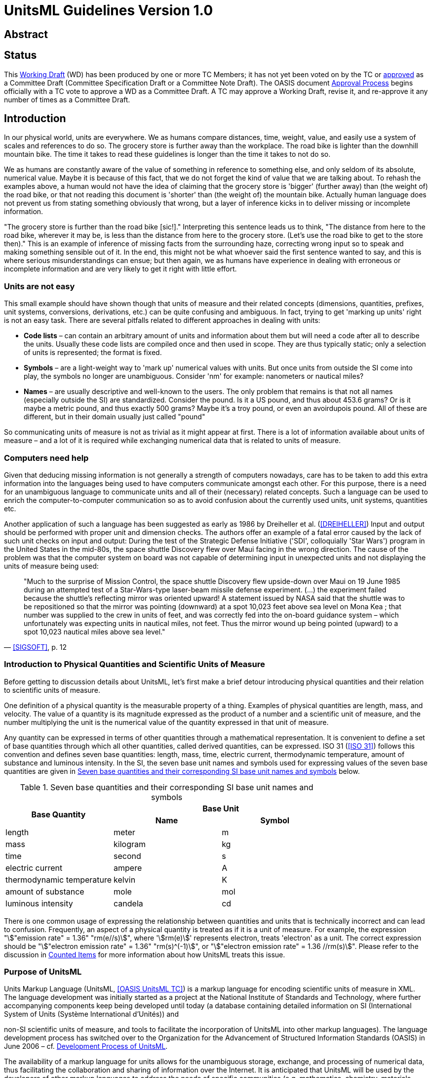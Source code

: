 = UnitsML Guidelines Version 1.0
:title-main: UnitsML Guidelines
:edition: 1.0
:doctype: guide
:status: draft
:date:
:keywords:
:fullname: Robert Dragoset
:affiliation_abbrev: NIST
:fullname_2: Martin S. Weber
:affiliation_abbrev_2: NIST
:fullname_3: Karen Olsen
:affiliation_abbrev_3: NIST
:fullname_4: Mark Carlisle
:affiliation_abbrev_4: NIST
:fullname_5: Peter Linstrom
:affiliation_abbrev_5: NIST
:fullname_6: Karen LeGrand
:affiliation_abbrev_6: IEM
:imagesdir: images
:mn-document-class: nist
:mn-output-extensions: xml,html,doc,rxl,pdf
:local-cache-only:
:data-uri-image:


[.preface]
== Abstract

[Summary of the technical purpose of the document]

[.preface]
== Status

This http://www.oasis-open.org/committees/process.php#dWorkingDraft[Working Draft] (WD) has been produced by one or more TC Members; it has not yet been voted on by the TC or http://www.oasis-open.org/committees/process.php#committeeDraft[approved] as a Committee Draft (Committee Specification Draft or a Committee Note Draft). The OASIS document http://www.oasis-open.org/committees/process.php#standApprovProcess[Approval Process] begins officially with a TC vote to approve a WD as a Committee Draft. A TC may approve a Working Draft, revise it, and re-approve it any number of times as a Committee Draft.

== Introduction

In our physical world, units are everywhere. We as humans compare distances, time, weight, value, and easily use a system of scales and references to do so. The grocery store is further away than the workplace. The road bike is lighter than the downhill mountain bike. The time it takes to read these guidelines is longer than the time it takes to not do so.

We as humans are constantly aware of the value of something in reference to something else, and only seldom of its absolute, numerical value. Maybe it is because of this fact, that we do not forget the kind of value that we are talking about. To rehash the examples above, a human would not have the idea of claiming that the grocery store is 'bigger' (further away) than (the weight of) the road bike, or that not reading this document is 'shorter' than (the weight of) the mountain bike. Actually human language does not prevent us from stating something obviously that wrong, but a layer of inference kicks in to deliver missing or incomplete information.

"The grocery store is further than the road bike [sic!]." Interpreting this sentence leads us to think, "The distance from here to the road bike, wherever it may be, is less than the distance from here to the grocery store. (Let's use the road bike to get to the store then)." This is an example of inference of missing facts from the surrounding haze, correcting wrong input so to speak and making something sensible out of it. In the end, this might not be what whoever said the first sentence wanted to say, and this is where serious misunderstandings can ensue; but then again, we as humans have experience in dealing with erroneous or incomplete information and are very likely to get it right with little effort.

=== Units are not easy

This small example should have shown though that units of measure and their related concepts (dimensions, quantities, prefixes, unit systems, conversions, derivations, etc.) can be quite confusing and ambiguous. In fact, trying to get 'marking up units' right is not an easy task. There are several pitfalls related to different approaches in dealing with units:

* *Code lists* – can contain an arbitrary amount of units and information about them but will need a code after all to describe the units. Usually these code lists are compiled once and then used in scope. They are thus typically static; only a selection of units is represented; the format is fixed.
* *Symbols* – are a light-weight way to 'mark up' numerical values with units. But once units from outside the SI come into play, the symbols no longer are unambiguous. Consider 'nm' for example: nanometers or nautical miles?
* *Names* – are usually descriptive and well-known to the users. The only problem that remains is that not all names (especially outside the SI) are standardized. Consider the pound. Is it a US pound, and thus about 453.6 grams? Or is it maybe a metric pound, and thus exactly 500 grams? Maybe it's a troy pound, or even an avoirdupois pound. All of these are different, but in their domain usually just called "pound"

So communicating units of measure is not as trivial as it might appear at first. There is a lot of information available about units of measure – and a lot of it is required while exchanging numerical data that is related to units of measure.

=== Computers need help

Given that deducing missing information is not generally a strength of computers nowadays, care has to be taken to add this extra information into the languages being used to have computers communicate amongst each other. For this purpose, there is a need for an unambiguous language to communicate units and all of their (necessary) related concepts. Such a language can be used to enrich the computer-to-computer communication so as to avoid confusion about the currently used units, unit systems, quantities etc.

Another application of such a language has been suggested as early as 1986 by Dreiheller et al. (<<DREIHELLER>>) Input and output should be performed with proper unit and dimension checks. The authors offer an example of a fatal error caused by the lack of such unit checks on input and output: During the test of the Strategic Defense Initiative ('SDI', colloquially 'Star Wars') program in the United States in the mid-80s, the space shuttle Discovery flew over Maui facing in the wrong direction. The cause of the problem was that the computer system on board was not capable of determining input in unexpected units and not displaying the units of measure being used:

[quote, '<<SIGSOFT>>, p. 12']
____
"Much to the surprise of Mission Control, the space shuttle Discovery flew upside-down over Maui on 19 June 1985 during an attempted test of a Star-Wars-type laser-beam missile defense experiment. (...) the experiment failed because the shuttle's reflecting mirror was oriented upward! A statement issued by NASA said that the shuttle was to be repositioned so that the mirror was pointing (downward) at a spot 10,023 feet above sea level on Mona Kea ; that number was supplied to the crew in units of feet, and was correctly fed into the on-board guidance system – which unfortunately was expecting units in nautical miles, not feet. Thus the mirror wound up being pointed (upward) to a spot 10,023 nautical miles above sea level."
____

=== Introduction to Physical Quantities and Scientific Units of Measure

Before getting to discussion details about UnitsML, let's first make a brief detour introducing physical quantities and their relation to scientific units of measure.

One definition of a physical quantity is the measurable property of a thing. Examples of physical quantities are length, mass, and velocity. The value of a quantity is its magnitude expressed as the product of a number and a scientific unit of measure, and the number multiplying the unit is the numerical value of the quantity expressed in that unit of measure.

Any quantity can be expressed in terms of other quantities through a mathematical representation. It is convenient to define a set of base quantities through which all other quantities, called derived quantities, can be expressed. ISO 31 (<<ISO31>>) follows this convention and defines seven base quantities: length, mass, time, electric current, thermodynamic temperature, amount of substance and luminous intensity. In the SI, the seven base unit names and symbols used for expressing values of the seven base quantities are given in <<table1>> below.

[[table1]]
.Seven base quantities and their corresponding SI base unit names and symbols
|===
.2+h| Base Quantity 2+h| Base Unit
h| Name h| Symbol

| length | meter | m
| mass | kilogram | kg
| time | second | s
| electric current | ampere | A
| thermodynamic temperature | kelvin | K
| amount of substance | mole | mol
| luminous intensity | candela | cd
|===

There is one common usage of expressing the relationship between quantities and units that is technically incorrect and can lead to confusion. Frequently, an aspect of a physical quantity is treated as if it is a unit of measure. For example, the expression "stem:["emission rate" = 1.36" "rm(e//s)]", where 'stem:[rm(e)]' represents electron, treats 'electron' as a unit. The correct expression should be "stem:["electron emission rate" = 1.36" "rm(s)^(-1)]", or "stem:["electron emission rate" = 1.36 //rm(s)]". Please refer to the discussion in <<counted_items>> for more information about how UnitsML treats this issue.

=== Purpose of UnitsML

Units Markup Language (UnitsML, <<UNITSML>>) is a markup language for encoding scientific units of measure in XML. The language development was initially started as a project at the National Institute of Standards and Technology, where further accompanying components keep being developed until today (a database containing detailed information on SI (International System of Units (Système International d'Unités)) and

non-SI scientific units of measure, and tools to facilitate the incorporation of UnitsML into other markup languages). The language development process has switched over to the Organization for the Advancement of Structured Information Standards (OASIS) in June 2006 – cf. <<dev_process>>.

The availability of a markup language for units allows for the unambiguous storage, exchange, and processing of numerical data, thus facilitating the collaboration and sharing of information over the Internet. It is anticipated that UnitsML will be used by the developers of other markup languages to address the needs of specific communities (e.g. mathematics, chemistry, materials science, business/commerce, etc.). Use of UnitsML in other markup languages will reduce duplication of effort and improve compatibility among specifications that represent numerical data.

The XML schema for UnitsML allows for the ability to represent scientific units of measure in XML and will be used for validating XML documents that use UnitsML. The UnitsML schema can be used as a building block for other markup languages by embedding a subset of the language into another markup language. It can as well be used to remain complete and intact and coexist with other markup languages in a single document. And finally it can be used to communicate facts about units of measure all on its own.

SI units can be represented through the use of base units (e.g., meter, second), special derived units (e.g., joule, volt), and any combination of these units with appropriate prefixes and exponential powers (e.g., stem:[rm(mm)*rm(s)^(-2)]). Aside of creating units necessary for the user's domain of application, commonly used derived SI units (e.g., square meter, meter per second) and non-SI units (e.g., minute, ångström, and inch per second) will be explicitly supported for reference within XML documents.

[[dev_process]]
=== Development Process of UnitsML

UnitsML has been developed within a technical committee (<<UNITSML>>) of the Organization for the Advancement of Structured Information Standards (OASIS) and will be released as a standard to the public after the due feedback rounds and running through the OASIS-internal processes. Due to the bylaws of the OASIS, there must not and cannot be patents pending or otherwise impeding the usage or further development of the standard itself.

[bibliography]
=== References

* [[[DREIHELLER,DREIHELLER]]], A. Dreiheller and M. Moeschbacher and B. Mohr, Programming Pascal with Physical Units. _SIGPLAN Notices_, 21(12):114-123, 1986.

* [[[ISO31,ISO 31]]], ISO Technical Committee ISO/TC12. _Quantities and units, ISO Standards handbook_, International Organization for Standardization, 1993.

* [[[OASIS-NDR,OASIS Naming Directives]]], Robin Cover, editor. _OASIS Naming Directives_. http://docs.oasis-open.org/specGuidelines/ndr/namingDirectives.html

* [[[OASIS-UBL,OASIS UBL TC]]], Jon Bosak, editor. _OASIS UBL TC Homepage_. http://www.oasis-open.org/committees/tc_home.php?wg_abbrev=ubl

* [[[SIGSOFT,SIGSOFT]]], Peter G. Neumann, Risks to the public in computer systems. _SIGSOFT Software Engineering Notes_, 10(3):, 1985.

* [[[SP330,NIST SP 330]]], Barry N. Taylor and Ambler Thompson, editors. _The International System of Units (SI); NIST Special Publication 330_, National Institute Of Standards and Technology, 2008.

* [[[SP811,NIST SP 811]]], Ambler Thompson and Barry N. Taylor. _Guide for the Use of the International System of Units (SI). NIST Special Publication 811_, National Institute Of Standards and Technology, 2008.

* [[[UNITSML,OASIS UnitsML TC]]], Robert Dragoset. _OASIS UnitsML technical committee_. http://www.oasis-open.org/committees/tc_home.php?wg_abbrev=unitsml

* [[[VIM,VIM]]], Working Group 2 of the Joint committee for Guides in Metrology. _International vocabulary of metrology -- Basic and general concepts and associated terms_, International Organization for Standardization, 2008.

* [[[WSDL,W3C TR wsdl]]], Erik Christensen and Francisco Curbera and Greg Meredith and Sanjiva Weerawarana, editors. _Web Services Description Language (WSDL)_. http://www.w3.org/TR/wsdl

* [[[XMLID,W3C TR xml-id]]], Jonathan Marsh and Daniel Veillard and Norman Walsh, editors. _xml:id Version 1.0 -- W3C Recommendation 9 September 2005_. http://www.w3.org/TR/xml-id/

* [[[XMLNAMES11,W3C TR xml-names11]]], Tim Bray and Dave Hollander and Andrew Layman and Richard Tobin, editors, _Namespaces in XML 1.1_. http://www.w3.org/TR/xml-names11/

* [[[XSD1,W3C TR xmlschema-1]]], Henry S. Thompson and David Beech and Murray Maloney and Noah Mendelsohn, editors, _XML Schema Part 1: Structures_. http://www.w3.org/TR/xmlschema-1/

* [[[XSD2,W3C TR xmlschema-2]]], Paul V. Biron and Ashok Malhotra, editors, _XML Schema Part 2: Datatypes_. http://www.w3.org/TR/xmlschema-2/

== The UnitsML Language

The UnitsML language was designed to be embeddable into other markup languages to describe the units of measure being used as well as to stand on its own. If it is embedded into another language, that language shall be referred to here as the "target language".

UnitsML supports robust description of units, items, quantities, dimensions and prefixes. The following sections shall describe the UnitsML language in more detail, starting with a big picture of how UnitsML instance documents are structured, followed by details about each of the critical elements of the language.

The normative reference to UnitsML though is solely the W3C XML Schema, which is published on the homepage of the OASIS technical committee (<<UNITSML>>).

=== The Big Picture

UnitsML consists of up to five different sets of elements describing various aspects of units of measure: `<UnitSet>`, `<CountedItemSet>`, `<QuantitySet>`, `<DimensionSet>` and `<PrefixSet>`. Not all of these have to be present, but typically at least one of the `<UnitSet>` or the `<CountedItemSet>` will be present, accompanied by additional information in a `<QuantitySet>`, `<DimensionSet>` and/or `<PrefixSet>`.

[[fig1]]
.UnitsML Overview
image::img01.png[]

Each of these ``<*Set>``s can contain potentially multiple `<Unit> (<CountedItem>,...)` elements which describe the units of measure used in the instance documents. Depending on the needs of the target language, including one or more of these sets may be enough to allow for marking up the used entities.

The units of measure used (or counted items) typically refer to information about their quantity, dimensionality and so on – this information does not have to reside in the same element though. These references take the form of an URI, which can be resolvable to UnitsML content. The elements which can be referenced in this manner carry an `xml:id` attribute.

=== Units

[[what_are_units]]
==== What are units?

A measurement unit is a "real scalar quantity, defined and adopted by convention, with which any other quantity of the same kind can be compared to express the ratio of the two quantities as a number" (<<VIM>>, section 1.9, page 6).

Or in other words, there exists a reference scale of the same kind of quantity as the quantity to be measured. This scale can then be used to express the magnitude of the phenomenon in question. This shows how tightly units of measure are integrated with the concept of the quantity (see also <<what_is_quantity>>). This tight coupling between units and quantities also shows in the definition of the quantity itself:

[quote, '<<VIM>>, section 1.1, page 2']
____
a "property of a phenomenon, body, or substance, where the property has a magnitude that can be expressed as a number and a reference

[...]

Note 2 : A reference can be a measurement unit, a measurement procedure, a reference material, or a combination of such."
____

[[rel_quantities_dimensions]]
==== Relation to quantities and dimensions

Units are samples from a specific quantity, chosen to measure phenomena of the same kind of quantity as the sample taken. Due to this definition (<<VIM>>, section 1.9, page 6), the quantity from which the unit was chosen and the quantity being measured must be of the same kind (in the sense of the International Vocabulary of Metrology (<<VIM>>)). Given the fact that a single unit can be related to multiple quantities (and those not necessarily having the same kind), it is necessary to retain the information of which exact quantity the reference sample (i.e., the unit in question) was taken. Thus, in UnitsML, a unit of measure should contain a reference to its encompassing quantity (via the `<QuantityReference>` element).

Due to the relation of quantities and dimensions (see also <<what_is_dimension>>), a unit can be said to have a given dimension if that dimension matches the quantity dimension of the unit's related quantity. To model this in UnitsML, units of measure can also contain a pointer to a dimension footnote:[A unit of measure can be taken from a quantity whose quantity dimensions are similar to the quantity dimensions of quantities which are not of the same kind. In other words, the dimension that a unit is related to is not unique if its ratio of powers of quantity dimensions is not reduced.] via the `dimensionURL` attribute on the `<Unit>` element.

==== Deriving units

Given that units just represent a fitting sample of a specific quantity, deriving units essentially is the same as deriving quantities. So there is a need for a unit to measure, say, speed, and to create its unit the quotient of length per time is being formed. The SI units of choice for these two base quantities are the meter and the second, thus the unit to express speed is the meter per second, or stem:[rm(m)/rm(s)]. The quantity dimension of a given quantity, i.e., the seven-tuple of powers of the base quantities corresponds to the resulting (reduced) powers of the units of the involved base quantity. Thus the dimensioning of speed is Length per Time (due to the derivation of the quantity, length per time) which is mirrored in the unit of speed stem:[rm(m)^1*rm(s)^(-1)].

==== Prefixing units

When prefixing a unit, a multiplier is being applied on the number expressing the relation to the unit in question. This multiplier can also imply a certain method or range of measurement. Consider e.g. that the numbers are the same for a speed measured in kilometers per second and a speed measured in meters per millisecond.

Prefixing units is similar to deriving a unit from itself (with regard to the chosen reference phenomenon of the chosen quantity) while changing the applied scale of the reference at the same time. Thus, in UnitsML to create a prefixed unit, it is advisable to derive and declare such units from their unprefixed version.

==== The `<Unit>` element

[[fig2]]
.The UnitsML <Unit> element
image::img02.png[]

The `<Unit>` element is by far the most complex of the elements of UnitsML, mostly because of the information necessary to describe how the unit in question is derived from other units of measure (`<RootUnits>`), how the unit may be abbreviated due to given code lists (`<CodeListValue>`) and how numerical values related to these units can be converted to other units of measure (`<Conversions>`). Each of these elements will be described in more detail. Aside from this extra information, most elements of `<Unit>` allow marking up text with a specified meaning.

Units need to be addressable, thus they carry an `xml:id` attribute. Their `dimensionURL` attribute allows addressing a given dimension directly instead of doing so via the related quantities. Finally the `timeStamp` attribute allows keeping track of different versions of the UnitsML data representing a given unit of measure.

The most visible information about a unit of measure probably is its name and symbol. This information can be stored in the `<UnitName>` and `<UnitSymbol>` child elements, respectively. The `<UnitName>` element is an internationalized (carries an `xml:lang` attribute) text container for the unit name, whereas the `<UnitSymbol>` element can contain any valid XML-based structured markup (or just plain text) as well. Along with carrying an `xml:lang` attribute for the symbol, the required attribute `type` (such as HTML, LaTeX, MathML) must be supplied to describe which markup (which is not necessarily XML or SGML) is being used in the symbol.

As detailed above (<<rel_quantities_dimensions>>) units of measure are related to quantities, potentially many. This information can be stored with the `<QuantityReference>` child element, whose `url` attribute is required (note that certain tools may expect the referenced content to resolve to valid UnitsML). For declarative purposes this reference can be named (`name` attribute) and internationalized (`xml:lang` attribute).

[[unit_metadata]]
==== Unit meta-data in UnitsML

The following `<Unit>` child elements carry meta information about the unit in question:

* `<UnitSystem>` describes the unit system (cf. [<<VIM>>, section 1.13, page 8]) in which the unit resides (which need not be unique, i.e., a unit may reside in multiple unit systems). The system can be described by its name and, optionally, type. It is internationalized (carries an `xml:lang` attribute).
* `<UnitVersionHistory>` contains descriptive information for the historic development of the UnitsML representation of the unit. It is internationalized (carries an `xml:lang` attribute).
* `<UnitDefinition>` details how the unit of measurement itself is being dened by the appropriate standards body. It can contain text as well as reference the appropriate source of the definition via name and URL (the `sourceName` and `sourceURL` attributes). It is internationalized (carries an `xml:lang` attribute).
* `<UnitHistory>` contains descriptive information for the historic development of the unit itself. It enables addressing external sources for this (via the `sourceName` and `sourceURL` attributes) next to holding text content. It is internationalized (carries an `xml:lang` attribute).
* `<UnitRemark>` serves as a placeholder for further additional information. Like `<UnitDefinition>` and `<UnitHistory>`, external publications can be referenced by the `sourceName` and `sourceURL` attributes. It is internationalized (carries an `xml:lang` attribute).

==== Derived Units in UnitsML

Derived units can be modeled in UnitsML with the use of the `<RootUnits>` element. Its possible children are the `<EnumeratedRootUnit>` and `<ExternalRootUnit>` elements. As the name implies, the `<EnumeratedRootUnit>` element gives access to an enumerated list of common root units, which can be used to create new derived units by using these 'popular' units. This fixed list of typical root units also improves interoperability by providing a fixed set of well understood units. The `<ExternalRootUnit>` can be used to create new derived units from UnitsML content.

===== Enumerated root units

`<EnumeratedRootUnit>` consists of a collection of attributes detailing the derivation. The enumerated list of units is available through the `unit` attribute, the only required attribute of the element. It contains obvious choices, such as 'second', 'kelvin' footnote:[Please note that these units are absolute, that is for the example of the unit kelvin the unit kelvin of the quantity absolute thermodynamic temperature is meant, not that of the quantity relative thermodynamic temperature. We advise modeling relative units, i.e., units belonging to a relative 'scale' kind of quantity, as seperate units from the absolute units.] or 'meter', as well as specialized units such as 'printers pica' or 'coulomb'. This unit can be combined with a `prefix` attribute, which contains an enumeration of the SI and IEC prefixes (i.e., the well-defined decimal and binary prefixes). To express cases where the unit is included in the expression with an exponent, the attributes `powerNumerator` and `powerDenominator` are offered to form a rational exponent. Finally for documentary purposes, the `sourceURL` attribute can be used to point to a relevant URL for information about the unit used. <<listing1>> shows a fragment for how to derive a unit for acceleration, miles per millisecond squared.

[[listing1]]
[source,xml]
.Sample derived unit using `<EnumeratedRootUnit>`
----
<UnitsML>
 <!-- ... -->
 <Unit xml:id="u331">
  <!-- ... -->
  <RootUnits>
   <EnumeratedRootUnit unit="mile" />
   <EnumeratedRootUnit prefix="milli" powerNumerator="-2" unit="second" />
  </RootUnits>
 </Unit>
 <!-- ... -->
</UnitsML>
----

===== 'External' root units

`<ExternalRootUnit>` gives you full control over the units from which you are deriving. In contrast to `<EnumeratedRootUnit>`, which gives a finite choice of units to derive from, `<ExternalRootUnit>` allows referring to root units via a URL (which is expected but not necessarily resolving to UnitsML content). Its unit attribute thus contains a URI. Next to the `prefix`, `powerNumerator`, `powerDenominator` and `sourceURL` attributes, which have the same purpose as in the `<EnumeratedRootUnit>`, it additionally offers the `annotation` attribute for optionally documenting the unit involved as well as an `xml:lang` attribute for internationalization purposes. <<listing2>> shows a fragment deriving from a counted item (pages) to form the derived unit 'pages per hour'.

[[listing2]]
[source,xml]
.Sample derived unit using `<ExternalRootUnit>`
----
<UnitsML>
 <!-- ... -->
 <Unit xml:id="u337">
  <!-- ... -->
  <UnitName xml:lang="en-US">pages per hour</UnitName>
  <!-- ... -->
  <RootUnits>
   <ExternalRootUnit unit="#i42" annotation="pages" xml:lang="en-US" />
   <EnumeratedRootUnit powerNumerator="-1" unit="hour" />
  </RootUnits>
 </Unit>
 <!-- ... -->
 <CountedItem xml:id="i42">
  <!-- ... -->
  <ItemName xml:lang="en-US">page</ItemName>
  <!-- ... -->
 </CountedItem>
 <!-- ... -->
</UnitsML>
----

==== Referencing code lists in UnitsML

Code list entries can be referenced (or assembled from) the `<CodeListValue>` child element(s). The sole required attribute for a `<CodeListValue>` is its `unitCodeValue` attribute. The code list can be named and referred to via the `codeListName` and `locationURL` attributes. Its version can be marked up with the `codeListVersion` attribute. The organization that publishes the given code list can be referred to via its URI (the `organizationURI` attribute) and its name (`organizationName`). Finally ``<CodeListValue>``s are also internationalized and thus carry an `xml:lang` attribute (see <<listing3>>).

[[listing3]]
[source,xml]
.Sample `<CodeListValue>` fragment
----
<Unit>
 <!-- ... -->
 <UnitName xml:lang="en-US">nautical mile</UnitName>
 <UnitName xml:lang="de-DE">Seemeile</UnitName>
 <!-- ... -->
 <CodeListValue unitCodeValue="NM" codeListVersion="2010-03-22"
  codeListName="Aquatic Companies Metric Entities (ACME)"
  locationURL="http://www.acme.com/codes/acme/2010-03-22/"
  organizationName="ACME" organizationURI="urn:megacorp:disney:acme"
  xml:lang="en-US"/>
 <!-- ... -->
</Unit>
----

==== Unit conversions in UnitsML

Conversions between different units are natively supported in UnitsML by the `<Conversions>` child element of the `<Unit>` element. The `<Conversions>` element is a container for all the possible conversions of a unit. There are three different mechanisms supported for conversions: linear conversions, 'special' conversions and conversions that are handled by a web-service.

===== Linear conversions

Linear conversions between two distinct units are covered by the `<Float64ConversionFrom>` element. Linear conversions are of the form stem:[y=((x+a)b)/c c+d] where stem:[y] is the value of the target (current) unit, stem:[x] the value of the source ('from') unit, and stem:[a], stem:[b], stem:[c], stem:[d] the parameters of the conversion, called `initialAddend` (stem:[a]), `multiplicand` (stem:[b]), `divisor` (stem:[c]) and `finalAddend` (stem:[d]) respectively.

Additionally the `<Float64ConversionFrom>` element also supports documenting the decimal place to which the parameters are known to be signicant (e.g., whether a conversion factor is known to be 0.5 or 0.500). For this purpose the attributes `initialAddendDecimalPlace`, `multiplicandDigits`, `divisorDigits` and `finalAddendDecimalPlace` are present on the `<Float64ConversionFrom>` element. <<listing4>> demonstrates most of the parameters of the `<Float64ConversionFrom>` element with an absolute thermodynamic temperature conversion.

If a conversion is known to be `exact` (e.g., does not involve stem:[pi]) it can be documented using the exact attribute of the conversion. This information does not refer to whether the actual machine implementation of floating point numbers used can produce an accurate result, but rather whether the conversion itself is known to be exact.

Finally, a `<Float64ConversionFrom>` can also carry a `<ConversionNote>` element to document specific details about a given conversion. This `<ConversionNote>` element can contain plain text or any valid XML markup, and communicate its content's language via the `xml:lang` attribute.

[[listing4]]
[source,xml]
.Sample linear conversion
----
<UnitsML>
 <!-- ... -->
 <Unit xml:id="u23">
  <!-- ... -->
  <UnitName xml:lang="en-us">degrees celsius</UnitName>
  <!-- ... -->
  <Conversions>
   <Float64ConversionFrom xml:id="u23_from_u5" initialUnit="#u5"
    finalAddend="-273.15" exact="true" />
   <Float64ConversionFrom xml:id="u23_from_u314" initialUnit="#u314"
    initialAddend="-32" multiplicand="9" divisor="5" exact="true" />
   <!-- divisor="1.8" would have been as good -->
   <!-- ... -->
  </Conversions>
  <!-- ... -->
 </Unit>
 <Unit xml:id="u314">
  <!-- ... -->
  <UnitName xml:lang="en-us">degrees fahrenheit</UnitName>
  <!-- ... -->
 </Unit>
 <Unit xml:id="u5">
  <!-- ... -->
  <UnitName xml:lang="en-us">kelvin</UnitName>
  <!-- ... -->
 </Unit>
 <!-- ... -->
</UnitsML>
----

UnitsML stores information about conversions on the target unit, not on the source units (hence the name, `Float64ConversionFrom`). Whether conversion information is stored transitively is up to the author of the units markup. E.g., one could store conversions from inches to feet and from inches to meters as well as conversions from feet to meters and vice versa. On the other hand it is also possible to compute most of this information with just having the parameters for each single step. For this example this means that if there is conversion information stored for converting from inches to feet, and from feet to meters, then it is trivial to also compute how to convert from meters to feet, feet to inches, inches to meters or meters to inches. For the example in <<listing4>>, there is enough information to come up with the conversion parameters from kelvin to degrees Fahrenheit. The choice on the scope of documenting these parameters is up to the content author.

===== Special conversions

Special conversions are those that cannot be easily described as a linear conversion. Instead of containing parameters to a given function, a `<SpecialConversionFrom>` contains information about how to convert from a given unit either as textual documentation or in an alternative valid XML language (e.g., MathML). This can be used freely to model anything from non-linear equations to arbitrary equations in a domain language being used in the environment of the author up to simple textual descriptions of how to convert between given units.

This information is presented in the `<SpecialConversionFrom>`'s `<ConversionDescription>` children, which can be marked with an `xml:lang` attribute to denote the used (natural) language in the conversion's description, and can contain either plain text or any valid(ating) XML markup. An example is given in <<listing5>>.

[[listing5]]
[source,xml]
.Sample special conversion
----
<UnitsML>
 <!-- ... -->
 <Unit xml:id="u23">
  <!-- ... -->
  <UnitName xml:lang="en-us">degrees celsius</UnitName>
  <!-- ... -->
  <Conversions>
   <!-- ... -->
   <SpecialConversionFrom xml:id="u23_from_u314_special"
    initialUnit="#u314">
    <ConversionDescription xml:lang="de">
     subtrahiere 32 vom nummerischen Wert der Grad Fahrenheit
     und teile daraufhin durch 1.8
    </ConversionDescription>
    <ConversionDescription><![CDATA[
    // scala code:
    def fahrenheitToCelsius(f: Double): Double = (f-32)/1.8
    ]]></ConversionDescription>
   </SpecialConversionFrom>
   <!-- ... -->
  </Conversions>
  <!-- ... -->
 </Unit>
 <Unit xml:id="u314">
  <!-- ... -->
  <UnitName xml:lang="en-us">degrees fahrenheit</UnitName>
  <!-- ... -->
 </Unit>
 <!-- ... -->
</UnitsML>
----

===== Conversions by a Web Service

The final way to describe unit conversions within UnitsML is to refer to a web-service doing the actual conversion through the `<WSDLConversionFrom>` element. This element contains a `wsdlURL` attribute to refer to a Web Services Description Language (<<WSDL>>) instance document. Additionally a `<WSDLDescription>` child is supported to document further details or documentation about the function of the web service. This description is internationalized via the `xml:lang` attribute, and can contain either textual or valid XML markup content (see <<listing6>>).

[[listing6]]
[source,xml]
.Sample WSDL conversion
----
<UnitsML>
 <!-- ... -->
 <Unit xml:id="u23">
  <!-- ... -->
  <UnitName xml:lang="en-us">degrees celsius</UnitName>
  <!-- ... -->
 </Unit>
 <Unit xml:id="u314">
  <!-- ... -->
  <UnitName xml:lang="en-us">degrees fahrenheit</UnitName>
  <!-- ... -->
  <Conversions>
   <!-- ... -->
   <WSDLConversionFrom xml:id="u23_to_u314_wsdl"
    initialUnit="#u23"
    wsdlURL="http://chalk.coas.unf.edu:8080/axis2/services/tempConvert?wsdl">
    <WSDLDescription xml:lang="en-US">
     Example of a WSDL temperature conversion, converting from kelvin
     or degrees celsius to degrees fahrenheit. Parameters, as described
     in the WSDL, too, are the numerical *value* and the source *unit*.
     Example:
     http://chalk.coas.unf.edu:8080/axis2/services/tempConvert/getKelvin?
      value=25&unit=C
    </WSDLDescription>
   </WSDLConversionFrom>
   <!-- ... -->
  </Conversions>
 </Unit>
 <!-- ... -->
</UnitsML>
----

[[counted_items]]
=== Counted Items

[[fig3]]
.`<CountedItem>` element overview
image::img03.png[]

==== What are counted items?

Counted items really are countable entities which are not units of measure. They are often combined with units of measure in the real world, e.g., if there is a count per time. It is often not obvious whether these counts should be on the unit side of the picture or on the quantity side. As an example consider the following, if we are talking about electron ow per second, would this be a quantity of 'electron flow' with a unit of stem:[rm(s)^(-1)] or a quantity 'flow' with a unit of electrons/s?

The distinction between counted items and units gets even more blurred when consulting the VIM: "Numbers of entities are quantities of dimension one" (<<VIM>>, Note 4, section 1.8, page 6) and its definition of measurement unit : "real scalar quantity, defined and adopted by convention, with which any other quantity of the same kind can be compared to express the ratio of two quantities as a number" (<<VIM>>, section 1.9, page 6).

In other words, if it is conventional to use a counted item as a reference for a given quantity of counted entities, then this qualifies it as a measurement unit. On the other hand, the (admittedly not universal) guide for the use of the International System of Units contrasts this with (<<SP811>>, section 7.5, page 17):

____
"When one gives the value of a quantity, any information concerning the quantity or its conditions of measurement must be presented in such a way as not to be associated with the unit. This means that quantities must be defined so that they can be expressed solely in acceptable units (including the unit one [...])"
____

One of the examples given is "the sensitivity for NO~3~ molecules is stem:[5 xx 10^(10) //rm(cm)^3] but not: the sensitivity is stem:[5 xx 10^(10)] NO~3~ stem:["molecules" // rm(cm)^3]" (ibid.). UnitsML does not dictate to take either way. For some applications it makes more sense to model a counted item as a measurement unit instead, using the `<Unit>` element, for others, the use of the `<CountedItem>` element may be more appropriate.

==== The `<CountedItem>` element

The `<CountedItem>` element can be used to mark up instances of counted entities to go along with a unit expression. This practice is strongly discouraged within the SI (cf. for example <<SP811>>, section 7.5, page 17) although often used in reality. One such example was given earlier already: instead of using an expression like electron stem:["flow" = n//rm(s)] often the discouraged version 'stem:["flow" = n" electrons/s"]' is being used. Furthermore, in contrast to the scientific community, these kinds of 'equations' are often used in commerce. In acknowledging this discouraged practice, the `<CountedItem>` element has been added to the UnitsML language.

``<CountedItem>``s have to carry an `xml:id` attribute, so they can be referenced from elsewhere within a UnitsML or UnitsML-extended instance document. The child elements of the `<CountedItem>` carry mostly textual information referring to the item in question. The sole required child is the name of the item, `<ItemName>`, which can be localized with the `xml:lang` attribute. If the item in question is to appear in equations, a symbol should be added via the `<ItemSymbol>` element. Like the symbols in units and quantities, these can be localized via the `xml:lang` attribute but also have to carry a `type` attribute, determining the type of markup that is being used. The `<ItemSymbol>` element can have any simple (string) or complex (tree) content, as long as it is well-formed XML.

The other child elements of `<CountedItem>` are for informational purposes only and not expected to be interpreted further by software supporting UnitsML. All of these child elements can be localized via the `xml:lang` attribute.

`<ItemDefinition>`, `<ItemHistory>` and `<ItemRemark>` additionally can reference a source document and/or location containing further information about its definition, history and remarks about the item in question itself. These references are accomplished via the `sourceName` and `sourceURL` attributes.

A complete example of the counted item element is provided in <<listing7>>.

[[listing7]]
[source,xml]
.Sample `<CountedItem>` element
----
<CountedItem xml:id="i42">
 <ItemName xml:lang="en-US">12 oz. bottle</ItemName>
 <ItemVersionHistory xml:lang="en-US">added "12 oz. " to the item's
name</ItemVersionHistory>
 <!-- no symbol! -->
 <ItemDefinition xml:lang="en" sourceName="Anheuser-Busch company
definitions"
  sourceURL="http://www.anheuser-busch.com/imaginary/definitions/12ozbottle.html">
  The 12 fluid ounces bottle as being used by the Anheuser Busch companies
 </ItemDefinition>
 <ItemHistory xml:lang="en" sourceName="Anheuser-Busch chronicles"
  sourceURL="http://www.anheuser-
busch.com/imaginary/chronicles/12ozbottle.html" />
 <ItemRemark xml:lang="en" sourceName="Anheuser-Busch feedback"
  sourceURL="http://www.anheuser-
busch.com/imaginary/feedback/12ozbottle.html">
  Note that the european market prefers a different bottle size!
 </ItemDefinition>
</CountedItem>
----

=== Quantities

[[what_is_quantity]]
==== What is a quantity?

The term _quantity sadly_ is a wildly overloaded one in the realm of metrology. While quantities are that specific thing you measure, quantities are also equivalence classes of specific quantities. A quantity can be a single measurement, a reference, a count, ... and at the same time an abstract concept, a base quantity, a derived quantity, etc.

From the point of view of UnitsML, quantities shall be as defined in the VIM:

[quote, '<<VIM>>, section 1.1, page 2']
____
"[A] quantity [is the] property of a phenomenon, body, or substance, where the property has a magnitude that can be expressed as a number and a reference.

Note 1 The generic concept "quantity" can be divided into several levels of specific concepts"
____

An example of these different levels of abstraction is given by the quantity _length_, which can e.g. be a radius or a wavelength, or, more specific, a radius of a circle A, or a wavelength of the sodium D radiation.

In other words, quantities can be seen as sets which contain various measured phenomena with a reference, and these references are units of measure. Not all of these references are sensible units of measure though – e.g., there could be a quantity 'width of a (specific) table' whose reference unit is its height, and another one whose reference unit is the meter. From the point of view of UnitsML, we consider these quantities, that have standardized units of measures as their reference.

Quantities have been demonstrated above to carry different levels of abstraction. Orthogonally to that, quantities can also be split into base quantities and derived quantities. In fact the metric system is based on a unit system which is related to the International System of Quantities – that is consisting of the quantities length, mass, time and so on (<<VIM>>, section 1.6, note 2, page 4).

==== Relation to dimensions and units

Quantities are an intermediary concept between units of measure and their (quantity) dimensions. Relating to dimensions and units of measure, a quantity will have a single dimension associated with it (cf. <<what_is_dimension>>), which is dependent on the quantity's relation to its base quantities.

Because of the possibility of dimensions containing quantities which are ratios of similar quantities (i.e., those whose dimensioning cancel out each other, for example a mass ratio per time), a single dimension can be base to multiple quantities, so there is a stem:[1:n] relation between quantities and dimensions.

The relation between quantities and units of measure is more complicated. The same quantity can be measured with different references, i.e., units of measure. There can be a _length_ in meters, feet, inches, yards, fathoms et cetera. These could be considered different quantities, although they have a close relation, which is called '_kind of quantity_'. Quantities of the _same kind_ refer to the same sort of phenomenon being measured, but they do not have to have the same reference (i.e., unit of measure). Quantities which could be considered 'similar' or 'the same' thus could have multiple units of measure associated with it. Similarly units of measures can be the reference of multiple quantities, even of those which are not as closely related (are not considered to be of the same kind). There is thus a stem:[m:n] relation between quantities and units of measure.

[[unitsml_and_koq]]
==== UnitsML and '_kind of quantity_'

'_Kind of quantity_' is an equivalence relation between quantities – only values within these quantities are actually comparable. Keep in mind that even if quantities have the same quantity dimensions, they need not be comparable, i.e., denoting the '_same_' quantity after all. Even though this is an important concept, it is simply defined as "[the] aspect common to mutually comparable quantities " (<<VIM>>, section 1.2, page 3).

Noteworthy are also the following two notes from the VIM (<<VIM>>, section 1.2, page 3):

____
"Note 1 The division of the concept of "quantity" according to "_kind of quantity_" is to some extent arbitrary.

Note 2 Quantities of the same kind within a given system of quantities have the same quantity dimension. However, quantities of the same dimension are not necessarily of the same kind."
____

UnitsML does not provide a way to denote the '_same-kindness_' of quantities. As this distinction (or equivalence) depends on the problem domain, this decision is left to the content authors instead.

==== The `<Quantity>` element

[[fig4]]
.`<Quantity>` element overview
image::img04.png[]

Quantities in UnitsML are marked up with the `<Quantity>` element.

The stem:[1:n] relation between quantities and dimensions is modeled in UnitsML by providing the `dimensionURL` attribute in the `<Quantity>` element. In this way, quantities in UnitsML can refer to a single dimension.

Quantities can carry names via `<QuantityName>` elements, and symbols via the `<QuantitySymbol>` elements. Both are internationalized (i.e., carry an `xml:lang` attribute). `<QuantitySymbol>` additionally has a `type` attribute, which describes the kind of content as it allows any XML markup next to plain text.

In UnitsML, quantities and units of measure can reference each other (multiple times) with the `<QuantityReference>` and `<UnitReference>` child elements of the `<Unit>` and `<Quantity>` elements, respectively. The `<QuantityReference>` element is used to refer to a quantity from a unit whereas the `<UnitReference>` element is used to refer to a unit from a quantity. The `<UnitReference>` element contains a required `url` attribute which ought to refer to the unit of measure, an optional `name` attribute containing the name of the referenced unit, as well as a `xml:lang` attribute for marking up the used language.

The following child elements of `<Quantity>` all describe various meta-data aspects of quantities, similar to that of units of measure (cf. <<unit_metadata>>):

* `<QuantityVersionHistory>` contains descriptive information for the historic development of the UnitsML representation of the quantity. It is internationalized (carries an `xml:lang` attribute).
* `<QuantityDefinition>` details how the quantity itself is being defined by the appropriate standards body. It can contain text, as well as reference the appropriate source of the definition via name and url (the `sourceName` and `sourceURL` attributes). It is internationalized (carries an `xml:lang` attribute).
* `<QuantityHistory>` contains descriptive information for the historic development of the quantity itself. It enables addressing external sources for this (via the `sourceName` and `sourceURL` attributes) as well as holding textual content. It is internationalized (carries an `xml:lang` attribute).
* `<QuantityRemark>` serves as a placeholder for further additional information. Like `<QuantityDefinition>` and `<QuantityHistory>`, external publications can be referenced by the `sourceName` and `sourceURL` attributes. It is internationalized (carries an `xml:lang` attribute).

An example of two sample `<Quantity>` elements can be seen in <<listing8>>.

[[listing8]]
[source,xml]
.Sample `<Quantity>` element
----
<!-- ... -->
<QuantitySet>
 <Quantity xml:id="q42" dimensionURL="#d42" quantityType="base">
  <QuantityName xml:lang="en-US">absolute thermodynamic
temperature</QuantityName>
  <QuantitySymbol type="ASCII">T</QuantitySymbol>
  <QuantitySymbol type="LaTeX">{\ensuremath{T}}</QuantitySymbol>
  <UnitReference url="#u5" name="kelvin" xml:lang="en" />
  <UnitReference url="#u23" name="degrees_celsius" xml:lang="en" />
  <!-- ... -->
 </Quantity>
 <Quantity xml:id="q43" dimensionURL="#d42" quantityType="base">
  <QuantityName xml:lang="en-US">thermodynamic temperature
difference</QuantityName>
  <QuantitySymbol type="ASCII">T</QuantitySymbol>
  <QuantitySymbol type="LaTeX">{\ensuremath{T}}</QuantitySymbol>
  <UnitReference url="#u5" name="kelvin" xml:lang="en" />
  <UnitReference url="#u23" name="degrees_celsius" xml:lang="en" />
  <!-- ... -->
 </Quantity>
</QuantitySet>
<!-- ... -->
----

=== Dimensions

[[what_is_dimension]]
==== What is a dimension?

The term '_dimension_' is clearly defined within the world of the SI. To quote the International Vocabulary of Metrology, where it is more verbosely called "_quantity dimension_": "expression of the dependence of a quantity on the base quantities of a system of quantities as a product of powers of factors corresponding to the base quantities, omitting any numerical factor" (<<VIM>>, section 1.7, page 4), e.g., in the International System of Quantities (of which the SI consists) the quantity dimension of force is denoted by stem:[dim(ii(F))=ii(LMT)^2].

As the definition of the VIM is somewhat abstract, here is the definition from NIST Special Publication 330 (<<SP330>>, excerpt of section 1.3, pp. 11-12):

____
"By convention physical quantities are organized in a system of dimensions. Each of the seven base quantities used in the SI is regarded as having its own dimension, which is symbolically represented by a single sans serif roman capital letter. The symbols used for the base quantities, and the symbols used to denote their dimension, are given as follows.

All other quantities are derived quantities, which may be written in terms of the base quantities by the equations of physics. The dimensions of the derived quantities are written as products of powers of the dimensions of the base quantities using the equations that relate the derived quantities to the base quantities. In general the dimension of any quantity stem:[ii(Q)] is written in the form of a dimensional product,

[stem]
++++
dim(ii(Q)) = ii(L)^alpha ii(M)^beta ii(T)^gamma ii(I)^delta Theta^epsilon ii(N)^zeta ii(J)^eta
++++

where the exponents stem:[alpha], stem:[beta], stem:[gamma], stem:[delta], stem:[epsilon], stem:[zeta], and stem:[eta], which are generally small integers which can be positive, negative or zero, are called the dimensional exponents. The dimension of a derived quantity provides the same information about the relation of that quantity to the base quantities as is provided by the SI unit of the derived quantity as a product of powers of the SI base units.

There are some derived quantities stem:[ii(Q)] for which the defining equation is such that all of the dimensional exponents in the expression for the dimension of stem:[ii(Q)] are zero. [...] Such quantities are described as being _dimensionless_, or alternatively as being of _dimension one_ [...].

There are also some quantities that cannot be described in terms of the seven base quantities of the SI at all, but have the nature of a count.footnote:[Note that these can be modeled as ``<CountedItem>``s in UnitsML] Examples are number of molecules [...]. Such counting quantities are usually regarded as dimensionless quantities, or quantities of dimension one, with the unit one, 1."
____

==== Relation to quantities and units

From the point of view of the SI, dimensions are not related directly to units of measure. Instead the defining entity is the _quantity_, to which both one (or multiple) units of measure are related, as is its dimensionality. In practice though, as outlined by the quote of the NIST Special Publication 330, the dimensionality is being mirrored in the unit used for a derived quantity: the unit symbols carry the same dimension information as does the construction of the quantity via the base quantities, e.g., velocity consists of _length_ per _time_, stem:[ii(V)=l/t]. Its dimension thus is stem:[dim(ii(V))=ii(L)^1ii(T)^(-1)] (where dimensions with an exponent of zero have been omitted) which also can be seen from its units, e.g., meters per second: stem:[rm(m)/rm(s) = rm(m)^1rm(s)^(-1)]. So even if units of measure are not directly related to dimensions, the link is easy to construct.

==== Dimensionality and '_kind of quantity_'

A common approach is to decide on whether values of measured quantities are comparable based on their dimensionality. Remember that this is wrong. The VIM clearly defines when quantities are comparable. For more details, see <<unitsml_and_koq>>.

==== The `<Dimension>` element

Dimensions in UnitsML are geared towards the SI's system of quantities, i.e., it provides support for the seven base quantities as outlined in <<table1>>. Additionally two further factors for the dimensionality of a quantity are offered: _PlaneAngle_ and _Item_. The latter is being offered for marking up quantities involving counted quantities, e.g., electrons. Note that neither of these additions are supported by the SI.

The `<PlaneAngle>` is supported in UnitsML for explicitly stating the involvement of an angle in a quantity instead of having to use the (canceling) expression stem:[ii(L)^n ii(L)^(-n)].

[[listing9]]
[source,xml]
.Sample `<Dimension>` elements
----
<Dimension xml:id="dim42">
 <Length powerNumerator="1" powerDenominator="1" />
 <Mass powerNumerator="1" powerDenominator="1" />
 <Time powerNumerator="-2" powerDenominator="1" />
</Dimension>
<!-- dimensionality of energy -->
<Dimension xml:id="dim23a">
 <Length powerNumerator="1" powerDenominator="1" />
 <Mass powerNumerator="1" powerDenominator="1" />
 <Time powerNumerator="-1" powerDenominator="1" />
 <Length powerNumerator="1" powerDenominator="1" />
 <Time powerNumerator="-1" powerDenominator="1" />
</Dimension>
<!-- Note: default of powerDenominator / powerNumerator is 1 -->
<!-- following version thus is equal to the above for schema-aware
     xml processors -->
<Dimension xml:id="dim23b">
 <Length />
 <Mass />
 <Time powerNumerator="-1" />
 <Length />
 <Time powerNumerator="-1" />
</Dimension>
----

This example defines two quantity dimensions, that of force (`dim42`) and that of energy (`dim23a`, `dim23b`, `dim23c`). Note that the order of the `<Length>`, `<Mass>` etc. elements does not matter – each of the child elements of the `<Dimension>` element refers to a factor in the dimensional equation with the given rational exponent. Thus the third definition of energy is equivalent to the first: stem:[ii(LMT)^(-1) ii(LT)^(-1) = ii(L)^2 ii(MT)^(-2)].

=== Prefixes

==== What is a prefix?

Prefixes are used in conjunction with units of measure to express multiples or submultiples of the unit in question. In other words they introduce a multiplier for associated numerical values and keep the range of the numerical value in bounds. The prefixes defined by the SI are decimal multipliers and cover the range from stem:[10^(24)] (yotta) to stem:[10^(-24)] (yocto) as can be seen in the <<table2>> below (<<SP330>>, section 3.1, page 29).

[[table2]]
.Decimal prefixes according to the SI
|===
h| Factor h| Name h| Symbol h| Factor h| Name h| Symbol
| stem:[10^1] | deka | da | stem:[10^(-1)] | deci | d
| stem:[10^2] | hecto | h | stem:[10^(-2)] | centi | c
| stem:[10^3] | kilo | k | stem:[10^(-3)] | milli | m
| stem:[10^6] | mega | M | stem:[10^(-6)] | micro | stem:[mu]
| stem:[10^9] | giga | G | stem:[10^(-9)] | nano | n
| stem:[10^(12)] | tera | T | stem:[10^(-12)] | pico | p
| stem:[10^(15)] | peta | P | stem:[10^(-15)] | femto | f
| stem:[10^(18)] | exa | E | stem:[10^(-18)] | atto | a
| stem:[10^(21)] | zetta | Z | stem:[10^(-21)] | zepto | z
| stem:[10^(24)] | yotta | Y | stem:[10^(-24)] | yocto | y
|===

Also in use are binary prefixes, especially in the electronics and computer industries. These prefixes do not contain submultiples (multipliers smaller than 1). Consult <<table3>> below for the prefixes as defined by ISO/IEC 80000-13 (taken from (<<VIM>>, section 1.17, page 11).

[[table3]]
.Binary prefixes according to the IEC
|===
h| Factor h| Prefix Name h| Prefix Symbol
| stem:[(2^(10))^1] | kibi | Ki
| stem:[(2^(10))^2] | mebi | Mi
| stem:[(2^(10))^3] | gibi | Gi
| stem:[(2^(10))^4] | tebi | Ti
| stem:[(2^(10))^5] | pebi | Pi
| stem:[(2^(10))^6] | exbi | Ei
| stem:[(2^(10))^7] | zebi | Zi
| stem:[(2^(10))^8] | yobi | Yi
|===

==== Combining prefixes

"Compound prefix symbols, that is, prefix symbols formed by the juxtaposition of two or more prefix symbols, are not permitted. This rule also applies to compound prefix names" (<<SP330>>, section 3.1, page 30) - thus there is no microkilogram or µkg. Instead the related multipliers of the prefixes shall be combined to form a new prefix, 'milli' in this example. UnitsML does not allow you to define a prefix consisting of multiple base-exponent pairs, or refer to more than one prefix from ``<Unit>``s.

==== The `<Prefix>` element

The numerical multiplier is determined by the `prefixBase` and `prefixPower` attributes of the `<Prefix>` element. The name and symbol can be internationalized in the `<PrefixName>` and `<PrefixSymbol>` elements, which carry an `xml:lang` attribute for that purpose. Furthermore the `<PrefixSymbol>` element can contain either unstructured text content or any markup language, as determined by the (required) `type` attribute.

Finally prefixes are addressable and thus carry an `xml:id` attribute.

[[listing10]]
[source,xml]
.Sample `<Prefix>` element
----
<Prefix prefixBase="10" prefixPower="-6" xml:id="pref_42">
	<PrefixName xml:lang="en">micro</PrefixName>
	<PrefixName xml:lang="de">mikro</PrefixName>
	<PrefixSymbol type="ASCII">u</PrefixSymbol>
	<PrefixSymbol type="unicode">µ</PrefixSymbol>
	<PrefixSymbol type="LaTeX">{\hbox{\textmu}}</PrefixSymbol>
	<PrefixSymbol type="HTML">&mu;</PrefixSymbol>
</Prefix>
----

The example provided in <<listing10>> above defines the 'micro' prefix, i.e., a divisor of a million (base 10, power -6). The example also demonstrates the use of the `xml:lang` attribute on the `<PrefixName>` element to distinguish between the spelling of the prefix in english and in german. Also note the different `<PrefixSymbol>` elements present: The user of this information can select the type of prefix symbol that best fits their environment.

==== Other appearances of prefixes in UnitsML

Prefixes appear in UnitsML also in the unit's `<RootUnits>` element. On its prefix attribute a predefined list of prefixes is being used to construct derived units, e.g., square millimeter per second. The values used in this attribute correspond to the unit symbols of both <<table2>> as well as <<table3>>, with the exception of stem:[mu]. Instead of stem:[mu], 'u' is being used to accommodate non-unicode environments.

== Methods of using UnitsML with other schemata

UnitsML on its own is useful, but its primary design goal was for it to be used in conjunction with other markup languages. This chapter thus discusses different ways of using UnitsML with other XML languages. The techniques shown encompass a simple reference to UnitsML content from within the target language as well as the different ways to compose W3C-XML Schema based languages as described in chapter four of "XML Schema Part 1: Structures Second Edition" (<<XSD1>>, 4 Schemas and Namespaces: Access and Composition).

Each example is presented with an introduction on how the combination works, followed by the necessary modifications to the target language schema, and a sample instance document with the strategy under discussion. Finally, the benefits and drawbacks of each approach are discussed.

As a vehicle for the discussion in this chapter, assume the target language is the following 'simple' language, as defined by the W3C XML Schema document in <<listing11>>.

[[listing11]]
[source,xml]
.The 'simple' language
----
<?xml version="1.0" encoding="UTF-8"?>
<xsd:schema xmlns:xsd="http://www.w3.org/2001/XMLSchema"
  elementFormDefault="unqualified"
  attributeFormDefault="unqualified">
  <xsd:element name="SimpleSchemaRoot">
    <xsd:annotation>
      <xsd:documentation>Root element for simple test schema.</xsd:documentation>
    </xsd:annotation>
    <xsd:complexType>
      <xsd:choice maxOccurs="unbounded">
        <xsd:element name="Text" type="xsd:string"/>
        <xsd:element name="Measurement" minOccurs="0">
          <xsd:complexType>
            <xsd:sequence>
              <xsd:element name="NumericValue" type="xsd:double"/>
            </xsd:sequence>
          </xsd:complexType>
        </xsd:element>
      </xsd:choice>
    </xsd:complexType>
  </xsd:element>
</xsd:schema>
----

The 'simple' schema describes a language consisting of a blend of text elements (`<Text>`) and measurement results (`<Measurement>`). The measurement results consist of numeric values (`<NumericValue>`), which contains a double precision floating point number. A sample instance document is provided in <<listing12>>.

[[listing12]]
[source,xml]
.A 'simple' instance document
----
<?xml version="1.0" encoding="UTF-8"?>
<SimpleSchemaRoot xsi:noNamespaceSchemaLocation="SimpleSchema0.xsd"
  xmlns:xsi="http://www.w3.org/2001/XMLSchema-instance">
  <Text>The width of the room is: </Text>
  <Measurement>
    <NumericValue>3.14159</NumericValue>
  </Measurement>
  <Text>meters. The width has been obtained by ...</Text>
</SimpleSchemaRoot>
----

The task at hand now shall be to use UnitsML to unambiguously markup the unit used for the measurement (meters in this case).

=== Reference a unique unit ID

One of the simplest methods of distinguishing a scientific unit of measure is to provide a unique identifier for the desired unit, usually based on the unit's symbol or name, e.g., 'm' or 'meter'. This reference can be either part of the textual content representing, for example, measurement results, or it could be maintained from an attribute of complex data containing said results. A simple method of using this approach has been shown above already (the usage of 'meters' in the text following the `<Measurement>` element.

In contrast to mixing the information about the used units of measure into the text itself, it is preferable to put this information into either an attribute or an element, so it can be retrieved more easily from a well-defined position and in a single expected format.

A first thought might be to use an attribute of type `xsd:token` or `xsd:string` to distinguish the different units of measures being used.

Referencing by unit symbols or names has problems, though, especially with some symbols not being as unique as one would hope (consider nm - nanometers or nautical miles?). An alternative is to have the complex data containing the marked up value point to a portion of valid UnitsML, by using a data type of `xsd:anyURI`, which gives the possibility to either address a UnitsML element within the same document (via a fragment identifier) or even a UnitsML element from a central and/or authoritative source.

==== XML Schema modifications

To accomplish this, the 'simple' schema (and, in general, the target language) will have to be modified to accommodate for the attribute pointing to the unit being used.

[[listing13]]
[source,xml]
.Relevant schema: referencing a unique ID
----
<?xml version="1.0" encoding="UTF-8"?>
<xsd:schema xmlns:xsd="http://www.w3.org/2001/XMLSchema"
  elementFormDefault="unqualified"
  attributeFormDefault="unqualified">
  <xsd:element name="SimpleSchemaRoot">
    <xsd:annotation>
      <xsd:documentation>Root element for simple test schema.</xsd:documentation>
    </xsd:annotation>
    <xsd:complexType>
      <xsd:choice maxOccurs="unbounded">
        <xsd:element name="Text" type="xsd:string"/>
        <xsd:element name="Measurement" minOccurs="0">
          <xsd:complexType>
            <xsd:sequence>
              <xsd:element name="NumericValue" type="xsd:double"/>
            </xsd:sequence>
            <xsd:attribute name="unit" type="xsd:anyURI"/>
          </xsd:complexType>
        </xsd:element>
      </xsd:choice>
    </xsd:complexType>
  </xsd:element>
</xsd:schema>
----

==== Instance document

By referencing a unique unit ID, it is possible to refer to UnitsML content from an authoritative source, e.g., an external document, the UnitsDB or output from a local database bearing UnitsML markup. The instance document below illustrates this method. Note that the fragment identifier at the unit URL reference most likely is not the symbol of the unit, as fragment identifiers need to be unique in the whole document (and unit in general symbols are not unique).

[[listing14]]
[source,xml]
.Instance document: referencing a unique ID
----
<?xml version="1.0" encoding="UTF-8"?>
<SimpleSchemaRoot xsi:noNamespaceSchemaLocation="SimpleSchema1.xsd"
  xmlns:xsi="http://www.w3.org/2001/XMLSchema-instance">
  <Text>The width of the room is: </Text>
  <Measurement unit="http://authorative.source/Units#u1">
    <NumericValue>3.14159</NumericValue>
  </Measurement>
  <Text>. The width has been obtained by ...</Text>
</SimpleSchemaRoot>
----

Note that 'meters' has been removed from the `<Text>` following the `<Measurement>`. Instead this information (the name of the unit) can be retrieved from the UnitsML markup by following the provided reference, depending on the natural language being used (e.g., English).

==== Discussion

Adding a pointer to the unit has the least impact on your language and its schema. By adding a single attribute, the units of measure being used can be marked up. If the URI actually resolves to some UnitsML content, it can be fetched and inspected for required information, say, pulling the unit names out of a central database in a given language, or get information on how to convert between different units.

A bonus of this approach is that it encourages use of a dictionary of units. This keeps the information overhead slim at places which are expected to carry a lot of data. The dictionary may even reside in the same document (as realized by <<listing20>>).

There are some practical issues with this approach though. The W3C XML Schema validation only can ensure that the type of the attribute matches a certain pattern. If a document is valid that does not mean that the URIs resolve at all, or to some meaningful content. If the URL referenced is on a foreign server, the data might not be accessible at all places that the document is being viewed. The data might not be under the control of the document author.

Even if the references are only local URIs (e.g., using the `file://` 'protocol'), they have to be deployed into the expected location, the XML processor in use must implement the `xml:id` specification (<<XMLID>>) or implement support for the `xsd:ID` data type to be able to pull the information with a good performance.

Lastly another complaint might be that the unit of measure being used isn't 'seen'. Instead of a comprehensible unit reference most likely an opaque identifier will be used. Depending on the scope of the target language this might be a drawback.

In conclusion this is a low-impact way to reference units unambiguously. Its drawbacks have been sketched out above, but the ease with which it can be included speaks for itself. Also with some approaches (e.g., referencing a UnitsML instance document that makes up the 'local units database' containing only the (few) used units so that meaningful `xml:id` attributes can be used, with a well-defined system of distribution and/or deployment) most of these problems can be avoided.

[[refer_to_schema]]
=== Refer to the UnitsML schema

One important reason for using XML schemata is being able to compose them in different ways (<<XSD1>>, 4 Schemas and Namespaces: Access and Composition). In this and the following sections the different mechanisms for composing schemata will be discussed in light of using UnitsML from the 'simple' schema. All four of these usage scenarios are tightly coupled with the use of namespaces in XML (<<XSD1>>, chapter 4; <<XMLNAMES11>>).

By referring to the UnitsML schema the main work of pulling in the schema is not done from the target language schema, but instead in the instance documents of the target language. From the point of view of the target language schema, the foreign (in this case UnitsML) content just consists of a black box, which can be allowed at the fitting places.

==== XML Schema modifications

The target language schema only has to be modified in minor ways; the 'burden' of the integration lies mostly within the instance documents. UnitsML elements can be used within the target language by use of the `<xsd:any>` element, as shown in <<listing15>> or by explicitly pulling in (a subset of) UnitsML markup. The use of the XML namespaces here helps resolve the source schema for the used elements. In essence elements (just as the other declarations of the included schema) can be used within the target language schema while they are keeping the namespace as declared as `targetNamespace` in the included XML schema.

[[listing15]]
[source,xml]
.Relevant schema: referring to UnitsML
----
<?xml version="1.0" encoding="UTF-8"?>
<xsd:schema xmlns="http://unitsml.nist.gov/simple"
  xmlns:xsd="http://www.w3.org/2001/XMLSchema"
  targetNamespace="http://unitsml.nist.gov/simple"
  elementFormDefault="qualified"
  attributeFormDefault="unqualified">
  <xsd:element name="SimpleSchemaRoot">
    <xsd:annotation>
      <xsd:documentation>Root element for simple test schema modified by
      referring to the schema within an XML instance document.
      </xsd:documentation>
    </xsd:annotation>
    <xsd:complexType>
      <xsd:choice maxOccurs="unbounded">
        <xsd:element name="Text" type="xsd:string"/>
        <xsd:element name="Measurement" minOccurs="0">
          <xsd:complexType>
            <xsd:sequence>
              <xsd:element name="NumericValue" type="xsd:double"/>
              <xsd:any processContents="strict" minOccurs="0"
        namespace="urn:oasis:names:tc:unitsml:schema:xsd:UnitsMLSchema-1.0" />
            </xsd:sequence>
          </xsd:complexType>
        </xsd:element>
      </xsd:choice>
    </xsd:complexType>
  </xsd:element>
</xsd:schema>
----

Note that in the example in listing 3.5, the allowable namespace for the `<xsd:any>` has been set to that of UnitsML. Additionally the `processContents` attribute has been set to "strict", meaning that at this place in instance documents only well-formed, valid UnitsML-XML is allowed. Furthermore the 'simple' language now exists in its own namespace.

==== Instance document

To assist resolving the different source schemata, the `xsi:schemaLocation` and `xsi:noNamespaceSchemaLocation` attributes will be used (cf. <<XSD1>>, section 2.6.3).

The instance document shown in <<listing16>> utilizes two namespaces, "simple" and "unitsml", to distinguish the portions of the document corresponding to the appropriate schema, `SimpleSchema2.xsd` or `UnitsML-1.0.xsd`, respectively, as dictated by the `xsi:schemaLocation` attribute.

UnitsML content marking up the units of measure being used can just be dropped into place, while remaining optional (in this example).

[[listing16]]
[source,xml]
.Sample instance document: referring to UnitsML
----
<?xml version="1.0" encoding="UTF-8"?>
<simple:SimpleSchemaRoot
    xmlns:xsi="http://www.w3.org/2001/XMLSchema-instance"
    xmlns:simple="http://unitsml.nist.gov/simple"
    xmlns:unitsml="urn:oasis:names:tc:unitsml:schema:xsd:UnitsMLSchema-1.0"
    xsi:schemaLocation="http://unitsml.nist.gov/simple
      SimpleSchema2.xsd
      urn:oasis:names:tc:unitsml:schema:xsd:UnitsMLSchema-1.0
     UnitsML-1.0.xsd">
  <simple:Text>The width of the room is: </simple:Text>
  <simple:Measurement>
    <simple:NumericValue>3.14159</simple:NumericValue>
    <unitsml:Unit xml:id="u42">
      <unitsml:UnitName xml:lang="en-US">meter</unitsml:UnitName>
      <unitsml:UnitSymbol type="ASCII">m</unitsml:UnitSymbol>
    </unitsml:Unit>
  </simple:Measurement>
  <simple:Text>. The width has been obtained by ...</simple:Text>
</simple:SimpleSchemaRoot>
----

In this case, the first referenced schema location is the host schema and the second the UnitsML schema. In the same way, we could reference additional schemata.

==== Discussion

Again this is a low impact way of allowing UnitsML content to be added to the target language. By designating places where UnitsML-namespaced content is allowed the units of measure being used can easily be marked up without really changing the target language. There is a strict separation of concern between the target language markup and the UnitsML markup, which, aside of being combined into a single document, do not interact with each other.

The drawbacks from the previous approach are mostly removed with this solution: As there are no references to data outside of the instance document, the data is independent of server availability or resolving URLs. Deployment is easy – as the data to be deployed already is present in the instance document.

The main drawback of this method is the potential duplication of information – multiple uses of the same unit have to carry the same element more than once – which can be considered bad practice. Additionally, this imposes a problem on the `xml:id` attribute of the `<Unit>` element, which has to be globally unique. Even though the same unit of measure might be used in different places in the instance document, the `xml:id` s must not be the same. Thus it is not possible to use the same `xml:id` in different places of the instance document.

Finally the usage of the `<xsd:any>` element does not allow specifying expected or required information (for example the need to provide the names, symbols and definitions of used units, or the requirement to mark up the units' quantities and dimensions). Given that all the elements in the UnitsML schema are global, any element could be inserted in the marked place, e.g., `<Unit>` or `<UnitName>`.

[[combination_of_reff]]
=== Combination of referring to the UnitsML schema with referencing units by ID

The previous two approaches can be combined into one which offers a low impact solution of including UnitsML into the target language. For that, elements that contain data that should be related to units of measure (or quantities etc.) need to be equipped with an `xsd:anyURI` attribute to point to the entity in question, and a section of the instance document needs to be devoted to describing units and its related concepts with UnitsML.

==== XML Schema modifications

As this approach is basically a combination of the previous two approaches, the modifications to the schema are similar: An attribute has been added to the `<Measurement>` element and a section in the instance document has been reserved to contain UnitsML markup. This is again accomplished by the use of the `<xsd:any>` element, restricting the namespace of the elements at this spot to that of UnitsML.

[[listing17]]
[source,xml]
.Relevant schema: referencing a local units database
----
<?xml version="1.0" encoding="UTF-8"?>
<xsd:schema xmlns:xsd="http://www.w3.org/2001/XMLSchema"
  elementFormDefault="qualified"
  attributeFormDefault="unqualified">
  <xsd:element name="SimpleSchemaRoot">
    <xsd:annotation>
      <xsd:documentation>Root element for simple test schema.</xsd:documentation>
    </xsd:annotation>
    <xsd:complexType>
      <xsd:sequence>
        <xsd:choice maxOccurs="unbounded">
          <xsd:element name="Text" type="xsd:string"/>
          <xsd:element name="Measurement" minOccurs="0">
            <xsd:complexType>
              <xsd:sequence>
                <xsd:element name="NumericValue" type="xsd:double"/>
              </xsd:sequence>
              <xsd:attribute name="unit" type="xsd:anyURI"/>
            </xsd:complexType>
          </xsd:element>
        </xsd:choice>
        <xsd:any minOccurs="0" maxOccurs="unbounded"
          namespace="urn:oasis:names:tc:unitsml:schema:xsd:UnitsMLSchema-1.0"
          processContents="strict"/>
      </xsd:sequence>
    </xsd:complexType>
  </xsd:element>
</xsd:schema>
----

==== Instance document

The instance document in <<listing18>> shows an instance of such an approach. Now there exists a single location in the instance document where the units of measure are being described, the elements which contain data measured in some unit merely point to the unit markup at this location.

[[listing18]]
[source,xml]
.Sample instance document: referencing a local units database
----
<?xml version="1.0" encoding="UTF-8"?>
<SimpleSchemaRoot
    xmlns:xsi="http://www.w3.org/2001/XMLSchema-instance"
    xmlns:unitsml="urn:oasis:names:tc:unitsml:schema:xsd:UnitsMLSchema-1.0"
    xsi:schemaLocation="urn:oasis:names:tc:unitsml:schema:xsd:UnitsMLSchema-1.0
      unitsmlSchema-1.0.xsd"
      xsi:noNamespaceSchemaLocation="SimpleSchema6.xsd">
  <Text>The width of the room is: </Text>
  <Measurement unit="#u42">
    <NumericValue>3.14159</NumericValue>
  </Measurement>
  <Text>. The width has been obtained by ...</Text>
  <unitsml:Unit xml:id="u42">
    <unitsml:UnitName xml:lang="en-US">meter</unitsml:UnitName>
    <unitsml:UnitSymbol type="ASCII">m</unitsml:UnitSymbol>
  </unitsml:Unit>
</SimpleSchemaRoot>
----

==== Discussion

This approach combines the benefits of the previous two approaches, while eliminating most of the drawbacks: Adding the pointer to existing elements is a lean modification, and the single location of units markup encourages following the 'Don't Repeat Yourself' approach common in data modeling, resolving the drawback of the previous approach (as detailed in the Discussion section of Refer to the UnitsML schema).

The drawbacks of the first approach (as outlined in the Discussion section of Reference a unique unit ID) are not reproduced: with the unit markup in the instance document there is no problem regarding deployment or availability of information.

The practical issue of having to use an XML processor which supports the `xml:id` specification (<<XMLID>>) remains though. Additionally, by needing to have a section on the units of measure being used in each instance document, there might be a considerable space overhead depending on the different operation scenarios of the target language.

Finally this method does not allow restriction to a subset of UnitsML, or enforcing usage of a whole (sub)tree of UnitsML in the 'units database' section, as the `<xsd:any>` element will make any UnitsML element acceptable at this spot.

=== `<import>` the UnitsML schema

Another way of incorporating foreign schemata into the target language consists of using the `<import>` directive. It is described in detail in section 4.2.3 of the XML Schema Structures Part (<<XSD1>>, section 4.2.3 References to schema components across namespaces).

Importing another schema is namespace aware and keeps the original namespace on the imported declarations and definitions. In contrast to merely referring to the UnitsML schema from within an instance document, now it is possible to refer to UnitsML content also from within the target language's schema – allowing greater control over which parts of the UnitsML schema are being used in the target language.

==== XML Schema modifications

The 'simple' schema in Listing 19: Relevant schema: importing UnitsML now was modified to pull in the UnitsML schema. This is accomplished with the use of the `<xsd:import>` element. In contrast to the previous example, here only the `<Unit>` element is being used in the target language, accomplished by referring to its definition within the UnitsML schema as follows: `<xsd:element ref="unitsml:Unit"/>`.

The solution in Listing 19: Relevant schema: importing UnitsML brings UnitsML elements into the target language 'in-line'. Obviously another approach as described in <<combination_of_reff>> can be applied, too, which would look as outlined in <<listing20>>.

[[listing20]]
[source,xml]
.Relevant schema: importing UnitsML (alternative)
----
<?xml version="1.0" encoding="UTF-8"?>
<xsd:schema xmlns:simple="http://unitsml.nist.gov/simple"
  xmlns:xsd="http://www.w3.org/2001/XMLSchema"
  xmlns:unitsml="urn:oasis:names:tc:unitsml:schema:xsd:UnitsMLSchema-1.0"
targetNamespace="http://unitsml.nist.gov/simple"
  elementFormDefault="qualified" attributeFormDefault="unqualified">
  <xsd:import namespace="urn:oasis:names:tc:unitsml:schema:xsd:UnitsMLSchema-
1.0"
    schemaLocation="UnitsML-1.0.xsd"/>
  <xsd:element name="SimpleSchemaRoot">
    <xsd:annotation>
      <xsd:documentation>Root element for simple test schema modified by
importing
        the UnitsML schema into the Simple schema.
      </xsd:documentation>
    </xsd:annotation>
    <xsd:complexType>
      <xsd:sequence>
        <xsd:choice maxOccurs="unbounded">
          <xsd:element name="Text" type="xsd:string"/>
          <xsd:element name="Measurement" minOccurs="0">
            <xsd:complexType>
              <xsd:sequence maxOccurs="unbounded">
                <xsd:element name="NumericValue" type="xsd:double"/>
              </xsd:sequence>
              <xsd:attribute name="unit" type="xsd:anyURI" use="required"/>
            </xsd:complexType>
          </xsd:element>
        </xsd:choice>
        <xsd:element ref="unitsml:UnitSet"/>
      </xsd:sequence>
    </xsd:complexType>
  </xsd:element>
</xsd:schema>
----

This approach places the UnitsML element `<UnitSet>` as last in the language, allowing a 'local units database'.

==== Instance document

Using this option of composition, a 'simple' data file could look like the example shown in <<listing21>>. It shows that the 'simple' namespace (`xmlns:simple`) is different than the UnitsML namespace (`xmlns:unitsml`) and that the units part of the document is described completely in UnitsML. Note that the UnitsML namespace does not need to be resolved to its defining schema as the `<xsd:import>` already resolves the schema location.

[[listing21]]
[source,xml]
.Sample instance document: importing UnitsML
----
<?xml version="1.0" encoding="UTF-8"?>
<simple:SimpleSchemaRoot
  xsi:schemaLocation="http://unitsml.nist.gov/simple SimpleSchema4.xsd"
  xmlns:simple="http://unitsml.nist.gov/simple"
  xmlns:unitsml="urn:oasis:names:tc:unitsml:schema:xsd:UnitsMLSchema-1.0"
  xmlns:xsi="http://www.w3.org/2001/XMLSchema-instance">
  <simple:Text>The width of the room is: </simple:Text>
  <simple:Measurement>
    <simple:NumericValue>3.14159</simple:NumericValue>
    <unitsml:Unit xml:id="u42">
      <unitsml:UnitName xml:lang="en-US">meter</unitsml:UnitName>
      <unitsml:UnitSymbol type="ASCII">m</unitsml:UnitSymbol>
    </unitsml:Unit>
  </simple:Measurement>
  <simple:Text>. The width has been obtained by ...</simple:Text>
</simple:SimpleSchemaRoot>
----

An alternative to using the explicit namespace prefix ("`simple:`") for the 'simple' language would be to globally declare the default namespace to be that of the target language, in this case by replacing the `xmlns:simple` attribute on the `<SimpleSchemaRoot>` by solely `xmlns` and dropping all the `simple:` prefixes within the instance document.

[[listing22]]
[source,xml]
.Sample instance document: importing UnitsML (alternative)
----
<?xml version="1.0" encoding="UTF-8"?>
<simple:SimpleSchemaRoot
  xsi:schemaLocation="http://unitsml.nist.gov/simple SimpleSchema7.xsd"
  xmlns:simple="http://unitsml.nist.gov/simple"
  xmlns:unitsml="urn:oasis:names:tc:unitsml:schema:xsd:UnitsMLSchema-1.0"
  xmlns:xsi="http://www.w3.org/2001/XMLSchema-instance">
  <simple:Text>The width of the room is: </simple:Text>
  <simple:Measurement unit="#u42">
    <simple:NumericValue>3.14159</simple:NumericValue>
  </simple:Measurement>
  <simple:Text>. The width has been obtained by ...</simple:Text>
  <unitsml:UnitSet>
    <unitsml:Unit xml:id="u42">
      <unitsml:UnitName xml:lang="en-US">meter</unitsml:UnitName>
      <unitsml:UnitSymbol type="ASCII">m</unitsml:UnitSymbol>
    </unitsml:Unit>
  </unitsml:UnitSet>
</simple:SimpleSchemaRoot>
----

In contrast to the instance document in <<listing21>>, the UnitsML portion can be placed differently as outlined in <<listing20>>. A resulting instance document could look like the one in <<listing22>>.

==== Discussion

This approach results in benefits and drawbacks similar to the ones discussed in <<refer_to_schema>> with an added benefit: by bringing the UnitsML schema into the target language schema, all of the UnitsML declarations are ready to be deployed in the target language schema, giving fine-grained control over which elements are allowed at which places.

Just as the discussed solution in <<combination_of_reff>> combines the benefits of pointing to unit definitions via an `xsd:anyURI` attribute with keeping the 'database' of units locally, the alternative approach outlined in <<listing20>> for the schema and in its instance document in <<listing22>> combines these for the case of importing the UnitsML schema into the target language. This should demonstrate that a wise choice of selection of elements from UnitsML together with a well-informed choice of placing the usage of these definitions can be decisive on the resulting set of positive and negative influences on the target language.

=== `<include>` the UnitsML schema

Another option of incorporating foreign schemata into the target language consists of using the `<include>` directive. It is described in detail in section 4.2.1 of the XML Schema Structures Part (<<XSD1>>, section 4.2.1 Assembling a schema for a single target namespace from multiple schema definition documents).

In contrast to using the previous approaches, this approach needs modifications of the UnitsML schema, particularly as including another schema requires the included schema to either have no target namespace, or to have the same namespace as the including schema. To accomplish the equality of the namespaces for this (and the following) example, the stylesheet in <<listing23>> has been used to completely remove namespaces from the UnitsML schema.

[[listing23]]
[source,xml]
.XSLT stylesheet to prepare the UnitsML schema for inclusion and redefinition
----
<?xml version="1.0" encoding="UTF-8"?>
<!--
  stylesheet to strip namespaces from the OASIS UnitsML schema which
  has a home under:
   * OASIS: http://www.oasis-open.org/committees/tc_home.php?wg_abbrev=unitsml
   * NIST: http://unitsml.nist.gov

-->
<xsl:stylesheet version="1.0"
  xmlns:xsd="http://www.w3.org/2001/XMLSchema"
  xmlns:xsl="http://www.w3.org/1999/XSL/Transform"
  xmlns:unitsml="urn:oasis:names:tc:unitsml:schema:xsd:UnitsMLSchema-1.0"
  xmlns:docco="http://www.ayaken.net/xsd2docco/2010/1"
  exclude-result-prefixes="xsl unitsml">
  <xsl:output method="xml" encoding="UTF-8" cdata-section-elements="docco:example" />

  <xsl:template match="/xsd:schema">
    <xsd:schema>
      <!-- attributes must come first: copy everything except the
targetNamespace attribute. -->
      <!-- ..also overwrite element- and attributeFormDefault to make sure they
are 'unqualified' -->
      <xsl:for-each select="@*">
        <xsl:choose>
          <xsl:when test="local-name(.) = 'elementFormDefault'">
            <xsl:attribute name="elementFormDefault">unqualified</xsl:attribute>
          </xsl:when>
          <xsl:when test="local-name(.) = 'attributeFormDefault'">
            <xsl:attribute
name="attributeFormDefault">unqualified</xsl:attribute>
          </xsl:when>
          <xsl:when test="local-name(.) = 'targetNamespace'">
            <!-- do nothing -->
          </xsl:when>
          <xsl:otherwise>
             <xsl:copy />
          </xsl:otherwise>
        </xsl:choose>
      </xsl:for-each>
      <!-- now for namespaces: copy all except the default namespace
declaration. -->
      <xsl:for-each select="namespace::*">
        <xsl:if test="local-name(.) != ''">
          <xsl:copy />
        </xsl:if>
      </xsl:for-each>
      <!-- now copy all the rest -->
      <xsl:apply-templates select="node()" />
    </xsd:schema>
  </xsl:template>
  <xsl:template match="@*|node()">
    <xsl:copy>
      <xsl:apply-templates select="@*|node()" />
    </xsl:copy>
  </xsl:template>
</xsl:stylesheet>
----

With this stylesheet, a new schema file `UnitsML-1.0-noNamespace.xsd` has been created which is identical to the original schema save for removing the target namespace declarations

==== XML Schema modifications

The 'simple' schema now pulls in the UnitsML schema via use of the `<xsd:include>` element as shown in <<listing24>>. This makes all of the definitions from the UnitsML schema available for use within the 'simple' schema. The `<Unit>` element is added to the measurement element. Note that it does not carry a namespace.

[[listing24]]
[source,xml]
.Relevant schema: including UnitsML
----
<?xml version="1.0" encoding="UTF-8"?>
<xsd:schema xmlns:xsd="http://www.w3.org/2001/XMLSchema"
  elementFormDefault="qualified" attributeFormDefault="unqualified">
  <xsd:include schemaLocation="UnitsML-1.0-NoNamespace.xsd"/>
  <xsd:element name="SimpleSchemaRoot">
    <xsd:annotation>
      <xsd:documentation>Root element for simple test schema modified by
including
        the UnitsML schema into the Simple schema.
      </xsd:documentation>
    </xsd:annotation>
    <xsd:complexType>
      <xsd:choice maxOccurs="unbounded">
        <xsd:element name="Text" type="xsd:string"/>
        <xsd:element name="Measurement" minOccurs="0">
          <xsd:complexType>
            <xsd:sequence>
              <xsd:element name="NumericValue" type="xsd:double"/>
              <xsd:element ref="Unit"/>
            </xsd:sequence>
          </xsd:complexType>
        </xsd:element>
      </xsd:choice>
    </xsd:complexType>
  </xsd:element>
</xsd:schema>
----

==== Instance document

[[listing25]]
[source,xml]
.Sample instance document: including UnitsML
----
<?xml version="1.0" encoding="UTF-8"?>
<SimpleSchemaRoot xsi:noNamespaceSchemaLocation="SimpleSchema3.xsd"
  xmlns:xsi="http://www.w3.org/2001/XMLSchema-instance">
  <Text>The width of the room is: </Text>
  <Measurement>
    <NumericValue>3.14159</NumericValue>
    <Unit xml:id="u42">
      <UnitName xml:lang="en-US">meter</UnitName>
      <UnitSymbol type="ASCII">m</UnitSymbol>
    </Unit>
  </Measurement>
  <Text>. The width has been obtained by ...</Text>
</SimpleSchemaRoot>
----

The XML document in <<listing25>> is an example of an instance document with this option. Notable in contrast to the previous two approaches is the lack of the use of namespaces (although, of course, namespaces can still be used when including other schemata).

==== Discussion

In addition to the benefits and drawbacks discussed in previous sections, including the UnitsML schema has the following two traits: First, it requires editing the UnitsML schema so that the `targetNamespace` attribute of the standard UnitsML does not stand in the way of the target language. This process can be automated through a stylesheet like that shown in <<listing23>>. The benefit that is achieved through accepting this drawback though is that the target language and UnitsML no longer exist in different namespaces, thus keeping up a uniform appearance to its users. On the other hand, by removing the UnitsML namespace or changing the UnitsML namespace to match the target language, the possibility for name clashes arises.

=== `<redefine>` the elements of UnitsML

The `redefine` method is related to the `include` method in that the parts of the redefined schema must be in the same namespace as the host schema, whether declared or not. Thus, the version of the UnitsML schema to be redefined must have no declared namespace. The `<redefine>` directive is describe in detail in section 4.2.2 of the XML Schema Structures Part (<<XSD1>>], section 4.2.2 Including modified component definitions).

For this usage scenario the same result document `UnitsML-1.0-noNamespace.xsd` created by the XSLT stylesheet in <<listing23>> has been used.

Whereas the `include` method does not allow changes to be made to the included schema, the `redefine` method allows simple and complex types, as well as element and attribute groups, to be modified by extension or restriction.

==== XML Schema modifications

The schema in <<listing26>> first redefines the `<Unit>` element from UnitsML to include a text element `<MyText>`. This modified `<Unit>` element then is used in the 'simple' schema itself.

[[listing26]]
[source,xml]
.Relevant schema: redefining UnitsML
----
<?xml version="1.0" encoding="UTF-8"?>
<xsd:schema xmlns:xsd="http://www.w3.org/2001/XMLSchema"
  elementFormDefault="qualified" attributeFormDefault="unqualified">
  <xsd:redefine schemaLocation="UnitsML-1.0-noNamespace.xsd">
    <xsd:complexType name="UnitType">
      <xsd:complexContent>
        <xsd:extension base="UnitType">
          <xsd:sequence>
            <xsd:element name="MyText" minOccurs="0" type="xsd:string"/>
          </xsd:sequence>
        </xsd:extension>
      </xsd:complexContent>
    </xsd:complexType>
  </xsd:redefine>
  <xsd:element name="SimpleSchemaRoot">
    <xsd:annotation>
      <xsd:documentation>Root element for simple test schema modified by
        including the UnitsML schema into the Simple schema redefining the Unit
        element by extension.
      </xsd:documentation>
    </xsd:annotation>
    <xsd:complexType>
      <xsd:choice maxOccurs="unbounded">
        <xsd:element name="Text" type="xsd:string" />
        <xsd:element name="Measurement" minOccurs="0">
          <xsd:complexType>
            <xsd:sequence>
              <xsd:element name="NumericValue" type="xsd:double" />
              <xsd:element ref="Unit" />
            </xsd:sequence>
          </xsd:complexType>
        </xsd:element>
      </xsd:choice>
    </xsd:complexType>
  </xsd:element>
</xsd:schema>
----

==== Instance document

The instance document in <<listing27>> is identical to that for the `include` method, except for the additional element `MyText` being used.

[[listing27]]
[source,xml]
.Sample instance document: redefining UnitsML
----
<?xml version="1.0" encoding="UTF-8"?>
<SimpleSchemaRoot xsi:noNamespaceSchemaLocation="SimpleSchema5.xsd"
  xmlns:xsi="http://www.w3.org/2001/XMLSchema-instance">
  <Text>The width of the room is: </Text>
  <Measurement>
    <NumericValue>3.14159</NumericValue>
    <Unit xml:id="u42">
      <UnitName xml:lang="en-US">meter</UnitName>
      <UnitSymbol type="ASCII">m</UnitSymbol>
      <MyText>This is sample text in an added element.</MyText>
    </Unit>
  </Measurement>
  <Text>. The width has been obtained by ...</Text>
</SimpleSchemaRoot>
----

==== Discussion

The final improvement achieved by this solution consists of being able to extend the UnitsML schema. This cannot be achieved without dropping its namespace though.

Now it is possible to create another shell around UnitsML which wraps vanilla UnitsML and extends it while keeping the original UnitsML namespace. This is strongly discouraged though, as the mechanisms for locating language schemata is closely coupled to the namespace of the language in question. In other words, when creating a different language, it should also exist in a different namespace.

=== Summary

In this chapter different approaches for incorporating UnitsML into the target language have been demonstrated, each with its own specific set of benefits and drawbacks. Please refer to the discussion section of each approach to evaluate in detail which solution best fits your use-case.

Sparing the details, the different approaches' pros and cons and the impact on the target language (TL) schema can be summarized as in following table:

[[table4]]
.Summary of different UnitsML usage approaches
|===
h| Approach h| Benefits h| Drawbacks

| Reference a unit a|
* Few schema modifications for TL necessary
* keeps units out of TL
* lean & flexible approach
* can reference global authoritative sources
* 'Don't Repeat Yourself' fulfilled a|
* No guarantee that the URIs resolve / deployment issues
* cannot use UnitsML within TL schema

| Refer to UnitsML a|
* Few schema modifications for TL necessary
* units, etc., clearly visible in instance documents
* separation of concerns between TL and UnitsML
* easily deployable a|
* Multiple occurrences of some element result in problems with the `xml:id` attribute
* 'Don't Repeat Yourself' violated
* cannot use UnitsML within TL schema
* no strict schema validation possible (use of `<xsd:any>`)
* burden of weaving together namespaces on each instance document

| Combination of above a|
* Few schema modifications for TL necessary
* easily deployable
* units, etc., well visible in 'local units database'
* flexible solution (refer to local and foreign content)
* 'Don't Repeat Yourself' fulfilled a|
* Cannot use UnitsML within TL schema
* no strict schema validation possible (use of `<xsd:any>`)
* burden of weaving together namespaces on each instance document

| `<import>` UnitsML a|
* Full access to UnitsML from the TL schema – fine grained validation possible
* no instance document namespace / schema location synthesis necessary
* depending on placement (cf. <<listing20>>), flexible solution
* Extensive target language schema modifications necessary a|
* requires well-planned integration

| `<include>` UnitsML a|
* Pull UnitsML into TL namespace
* full access to UnitsML from the TL schema – fine grained validation possible
* no instance document namespace / schema location synthesis necessary
* depending on placement (cf. <<listing20>>), flexible solution a|
* Requires modification of the UnitsML schema
* extensive schema modifications necessary
* requires well-planned integration

| `<redefine>` UnitsML a|
* Same as `<include>` above, plus
* allowing to extend UnitsML a|
* Same as `<include>` above, plus
* redefinitions depart from OASIS UnitsML
|===

== Acknowledgements

The following individuals have participated in the creation of this specification and are gratefully acknowledged:

Participants:

Robert Dragoset, NIST +
Martin S. Weber, NIST +
Karen Olsen, NIST +
Mark Carlisle, NIST +
Peter Linstrom, NIST +
Karen LeGrand, IEM

We also gratefully acknowledge the input of former members of the OASIS UnitsML technical committee in forming the UnitsML schema that is described herein.

== Non-Normative Section

=== W3C XML Schema for UnitsML

=== Naming and Design Rules for UnitsML

This chapter delineates the naming and design rules (NDRs) for the Units Markup Language (UnitsML) schema. These rules are applied on top of additional requirements by the OASIS (cf. <<OASIS-NDR>>).

*[EX1]* Paragraphs marked like this one dene a Naming and Design Rule which is or was applied to the UnitsML schema. Names consisting of all upper case letters refer to the according entry from the OASIS

Universal Business Language NDRs (cf.<<OASIS-UBL>>). Names having a suffix of \-UnitsML " have been altered from the original version to suit the needs of the UnitsML technical committee.

==== Relations to Standards

The W3C XML Schema Denition Language (XSD) has become the generally accepted and most widely adopted schema language. Accordingly, the NDR for UnitsML and the UnitsML schema must conform to the W3C XSD requirements.

*[STA1]* The UnitsML schema design rules MUST be based on the W3C XML Schema Recommendations: XML Schema Part 1: Structures (<<XSD1>>) and XML Schema Part 2: Datatypes (<<XSD2>>).

*[STA2]* The UnitsML schema MUST be based on the W3C suite of technical specifications holding recommendation status.

==== Overall schema structure

These schema structure issues must be addressed to provide a concise look and feel to the UnitsML schema that will facilitate the integration of UnitsML as a standard among the XML community and usage in other XSD-based markup languages.

*[GXS1-UnitsML]* The UnitsML Schema MUST conform to the following physical layout as applicable:

[[listing28]]
[source,xml]
.Global schema structure
----
<!-- ======= XML Declaration======== -->
<?xml version="1.0" encoding="UTF-8"?>
<!-- ===== Copyright Notice ===== -->
Required OASIS full copyright notice.
<!-- == xsd:schema Element With Namespaces Declarations == -->
xsd:schema element to include version attribute and
namespace declarations in the following order:
xmlns:xsd
Target namespace
Default namespace
Unqualified Datatypes
Qualified Datatypes
Identifier Schemes
Code Lists
Attribute Declarations - elementFormDefault="qualified"
attributeFormDefault="unqualified"
Version Attribute
<!-- ===== Imports ===== -->
all incorporated schemata
<!-- ===== Root Element ===== -->
Root Element Declaration
Root Element Type Definition
<!-- ===== Element Declarations ===== -->
all element declarations
<!-- ===== Element Type Definitions ===== -->
all complex type definitions
<!-- ===== Attribute Type Definitions ===== -->
all global attribute (group) definitions
<!-- ===== simpleType Type Definitions ===== -->
all simple type definitions
----

Mixed content is intended for use in document-centric schemata. UnitsML is a data-centric format, and stored pieces of data must be clearly unambiguous. The use of white-space in mixed content makes processing unnecessarily difficult.

*[MDC2]* Mixed content MUST NOT be used except where contained in an xsd:documentation element.

==== Reusability

To maximize reusability of elements declared within the UnitsML schemata, all element declarations must be global. This type of element declaration enables the re-use of elements both inside and outside of the UnitsML standard. Global declarations enable design flaws in schema implementations to be discovered more easily and avoided in future revisions.

*[ELD2]* All element declarations MUST be global

==== Namespaces

XML namespaces provide a simple method for qualifying element, types and attribute names used in XML documents by associating them with namespaces identified by URI (uniform resource identifier) references ([7]). Namespaces are developed for modularity and to enable the re-use of well-understood markup vocabularies. Declared elements, attributes or types in one schema can be qualified by assigning a namespace prefix that binds a namespace to this prefix.

*[NMS1]* The UnitsML schema MUST have a namespace declared using the xsd:targetNamespace attribute.

Schema validation ensures that an instance conforms to its declared schema. There must never be two (different) schemata with the same namespace URI. In keeping with rule [NMS1], each UnitsML schema shall be part of its own versioned namespace.

*[NMS2]* Every UnitsML schema version MUST have its own unique namespace.

For interoperability and reusability of UnitsML in other schemata, and the use of external schemata within UnitsML, a consistent approach to namespace declarations is necessary.

*[NMS3]* The UnitsML namespaces MUST only contain the UnitsML schema.

To ensure conformance with the organizational structure of OASIS this structure must be mapped within the namespace name. The syntax for OASIS namespace names is described in IETF's RFC3121 ([7]). This implies the use of a persistent URN instead of a resolvable URL.

*[NMS4]* The namespace names for UnitsML Schemas holding committee draft status MUST be of the form: `urn:oasis:names:tc:unitsml:schema:<subtype>:<document-id>`

*[F]* The namespace names for UnitsML Schemas holding OASIS Standard status MUST be of the form: `urn:oasis:names:specification:unitsml:schema:<subtype>:<document-id>`

Once a UnitsML namespace name is officially published, it must never be changed to maintain the persistence inherent with using URNs to define UnitsML namespace names.

*[NMS6]* A published UnitsML namespace MUST never be changed.

If two namespaces are mutually dependent then clearly, importing one will cause the other to be imported as well. For this reason, circular dependencies must not exist between external schemata imported into the UnitsML schema. By extension, circular dependencies must not exist between namespaces. A namespace \A" dependent upon type definitions or element declarations defined in another namespace \B" must import \B's" document schema.

*[SSM2]* A schema in a UnitsML namespace that is dependent upon type definitions or element declarations defined in another namespace MUST only import the document schema from that namespace.

==== Versioning

Versioning enables tracking of changes in schema files. It provides for better maintainability as older revisions can be distinguished from the current version. The versioning is encoded in two different ways - firstly in the namespace name, secondly in an attribute version for the XSD root element xsd:schema. Each must represent the same version of a particular schema. To ensure compatibility and improve interoperability on the schema level, a versioning concept encoded in the namespace names is necessary.

*[VER1]* Every UnitsML schema major version committee draft MUST have an RFC 3121 conform documentid of the form: `<name>-<major>.0[.<revision>]`

*[VER2]* Every UnitsML schema major version OASIS Standard MUST have an RFC3121 conform documentid of the form: `<name>-<major>.0`

*[VER3]* Every minor version release of a UnitsML schema draft MUST have an RFC3121 conform documentid of the form: `<name>-<major>.<non-zero>[.<revision>]`

*[VER4]* Every minor version release of a UnitsML schema OASIS Standard MUST have an RFC 3121 document-id of the form `<name>-<major>.<non-zero>`

Once a schema version is assigned a namespace, that schema version and that namespace will be associated in perpetuity. Any change to any schema module mandates association with a new namespace.

*[VER5]* For UnitsML Minor version changes <name> MUST not change.

To differentiate the logical progressing of the schema evolution the major and minor version numbers are positive integer incremented by one for major and minor changes.

*[VER6]* Every UnitsML Schema major version number MUST be a sequentially assigned, incremental number greater than zero.

*[VER7]* Every UnitsML Schema minor version number MUST be a sequentially assigned, incremental non-negative integer.

==== General Naming Rules

The official language for UnitsML is English. To avoid ambiguities, all official XML constructs in UnitsML must be in English using American spellings. The Oxford English Dictionary (OED) is the definitive dictionary of the English language. This multi-volume treatise is also available on CD ROM and on line (by subscription), as well as in simplified editions such as the Oxford English Dictionary for Writers and Editors.

*[GNR1]* UnitsML element, attribute, and type names MUST consist of at least one word that MUST be in the English language, as found in the Oxford English Dictionary (OED) (Latest Ed.). Where both American and English spellings of the same word are provided, the American spelling MUST be used.

Acronyms and abbreviations affect semantic interoperability and, as such, are to be avoided to the maximum extent practicable. Since some abbreviations will inevitably be necessary, UnitsML will maintain a normative list of authorized acronyms and abbreviations. Section B.11 provides the current list of permissible acronyms, abbreviations, and word truncations. The intent of this restriction is to facilitate the use of common semantics and to promote greater understanding.

*[GNR4]* UnitsML XML element, attribute, and simple and complex type names MUST NOT use acronyms, abbreviations, or other word truncations, except those in the list of exceptions published in section B.11.

The UnitsML standard does not desire a proliferation of acronyms and abbreviations. Section B.11 is an exception list and will be tightly controlled by the OASIS UnitsML technical committee. Additions will only occur after careful scrutiny to include assurance that such addition is critically necessary, that acronyms and abbreviations have not already been declared in another UnitsML document, and that such an addition will not create semantic ambiguity of any kind.

*[GNR5]* Acronyms and abbreviations MUST only be added to the UnitsML approved acronym and abbreviation list after careful consideration for maximum understanding and reuse.

Once an acronym or abbreviation has been approved, it is essential to ensure, for semantic clarity and interoperability, that only the acronym or abbreviation shall be used. The use or inclusion of the spelled-out name for the acronym or abbreviation shall not be allowed.

*[GNR6]* The acronyms and abbreviations listed in Section B.11 MUST always be used.

Generally speaking, the names for UnitsML XML constructs must be always singular. The only exceptions are words whose concept itself is plural.

*[GNR7-UnitsML]* UnitsML XML element and type names MUST be in singular form unless the concept itself is plural. The sole exceptions to this rules is for the naming of the "Conversions " and "RootUnits " elements.

*[GNR8-UnitsML]* The UpperCamelCase (UCC) convention MUST be used for naming elements and complex types.

*[GNR9-UnitsML]* The lowerCamelCase (LCC) convention MUST be used for naming attributes and simple types.

*[GNR10]* Acronyms and abbreviations at the beginning of an attribute declaration MUST appear in all lower case. All other acronym and abbreviation usage in an attribute declaration MUST appear in upper case.

*[GNR11]* Acronyms MUST appear in all upper case for all element declarations and type definitions.

==== Type Naming Rules

Even though declaration of the name attribute for xsd:complexType and xsd:simpleType is not required by the W3C XML Schema standard, since elements and types are intended to be reusable, all types must be named. This permits other types to establish elements that reference such types. The attribute name is not allowed for xsd:localComplexType (local definition of types); therewith this rule implies global type definitions.

*[GTD1]* All types MUST be named.

The purpose of UnitsML is to develop a schema for creating standardized and consistent XML documents containing a precise and unambiguous description of units. Permitting the use of the data type xsd:anyType would allow schema constraints to be circumvented. Not assigning types to attributes is equivalent to using the "simple urtype", i.e., xsd:anySimpleType. Thus attributes must have types assigned.

*[GTD2-UnitsML]* The xsd:anyType MUST NOT be used. Every attribute has an assigned type.

==== Element Declarations

*[ELD6]* The code list xsd:import element MUST contain the namespace and schema location attributes.

*[ELD7]* Empty elements MUST not be declared.

The use of the xsd:any element permits the use of elements unknown at the time of schema creation. The usage may circumvent the precise and standardized description of units with the UnitsML schema and software cannot handle these unforeseen elements. The sole exception is for the SymbolType complex type, whose purpose is to allow usage of an undetermined, foreign markup language.

*[ELD9-UnitsML]* The xsd:any element MUST NOT be used. The single exception to this rule is within the SymbolType complex type which uses xsd:any on purpose.

==== Attribute Declaration

To provide XML-aware tools and XML validators with all referenced schemata, the xsd:schemaLocation attribute must contain a resolvable URL.

*[ATD6]* Each xsd:schemaLocation attribute declaration MUST contain a resolvable URL.

In general, the absence of an element in an XML schema does not have any particular meaning. It may indicate that the information is unknown or not applicable or that the element may be absent for some other reason. The XML schema specification does, however, provide a feature - the nillable attribute - whereby an element may be transferred with no content, but still use its attributes and thus carry semantic meaning. To retain semantic clarity, the nillability feature of XSD will not be used.

*[ATD7]* The xsd built in nillable attribute MUST NOT be used for any UnitsML declared element.

xsd:anyAttribute permits the use of attributes unknown at the time of schema creation. The usage may circumvent the precise and standardized description of units with the UnitsML schema and software cannot handle these unforeseen attributes.

*[ATD8]* The xsd:anyAttribute MUST NOT be used.

==== General Schema Rules

This rule is useful to keep schemata as simple as possible. The unnecessary use of complex types results in overly complex schemata.

*[GXS3]* Built-in XSD Simple Types SHOULD be used wherever possible.

*[GXS4]* All W3C XML Schema constructs in the UnitsML schema MUST contain the following namespace declaration on the XSD schema element: `xmlns:xsd="http://www.w3.org/2001/XMLSchema"`

Substitution groups allow a global element to replace another global element in an XML instance document without any further modifications to the schema. Substitution groups disrupt the harmonization of element names.

*[GXS5]* The xsd:substitutionGroup feature MUST NOT be used.

The xsd:notation attribute identifies a notation. Notation declarations affect all the `<notation>` element information items in the [children], if any, plus any included or imported declarations. Per XML Schema Definition Part 2, "It is an error for NOTATION to be used directly in a schema. Only datatypes that are derived from NOTATION by specifying a value for enumeration can be used in a schema" ([15]). The UnitsML schema model does not require or support the use of this feature.

*[GXS7]* xsd:notation MUST NOT be used.

The "all" compositor indicates that the elements declared within it can appear in any order. Because the UnitsML schema defines a special structure, it is important that element order be enforced in UnitsML instance documents or documents that incorporate UnitsML.

*[GXS8]* The xsd:all element MUST NOT be used.

The xsd:include feature provides a mechanism for bringing in schemata that reside in the same namespace. To avoid naming collisions with elements, types and attributes defined and declared in an incorporated schema, and avoid circular references this feature will not be used.

*[GXS10]* The xsd:include feature MUST NOT be used.

==== Allowed abbreviations for UnitsML

ID:: Identifier
lang:: Language
ML:: Markup Language
SI:: The International System of Units
UnitsML:: Units Markup Language
URI:: Uniform Resource Identifier
URL:: Uniform Resource Locator
WSDL:: Web Services Description Language

== Revision History

|===
h| Revision h| Date h| Editor h| Changes Made
| [Rev number] | [Rev Date] | [Modified By] | [Summary of Changes]
|===

